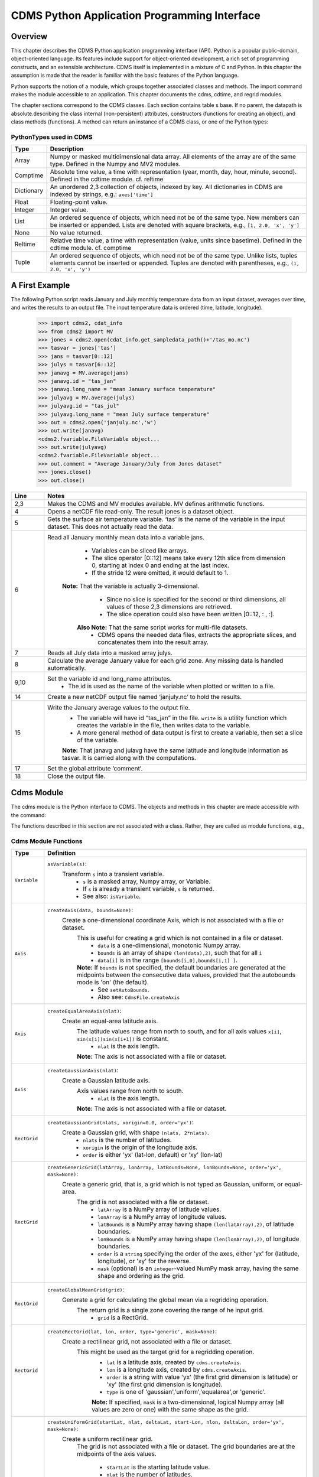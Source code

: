 ===============================================
 CDMS Python Application Programming Interface
===============================================

Overview
^^^^^^^^


.. highlight:: python
   :linenothreshold: 3

.. testsetup:: *

   import requests
   fnames = [ 'clt.nc', 'geos-sample', 'xieArkin-T42.nc', 'remap_grid_POP43.nc', 'remap_grid_T42.nc', 'rmp_POP43_to_T42_conserv.n', 'rmp_T42_to_POP43_conserv.nc', 'ta_ncep_87-6-88-4.nc', 'rmp_T42_to_C02562_conserv.nc' ]
   for file in fnames:
       url = 'https://cdat.llnl.gov/cdat/sample_data/'+file
       r = requests.get(url)
       open(file, 'wb').write(r.content)

.. testcleanup:: *

    import os
    fnames = [ 'clt.nc', 'geos-sample', 'xieArkin-T42.nc', 'remap_grid_POP43.nc', 'remap_grid_T42.nc', 'rmp_POP43_to_T42_conserv.n', 'rmp_T42_to_POP43_conserv.nc', 'ta_ncep_87-6-88-4.nc', 'rmp_T42_to_C02562_conserv.nc' ]
    for file in fnames:
       os.remove(file)


This chapter describes the CDMS Python application programming interface
(API). Python is a popular public-domain, object-oriented language. Its
features include support for object-oriented development, a rich set of
programming constructs, and an extensible architecture. CDMS itself is
implemented in a mixture of C and Python. In this chapter the assumption
is made that the reader is familiar with the basic features of the
Python language.

Python supports the notion of a module, which groups together associated
classes and methods. The import command makes the module accessible to
an application. This chapter documents the cdms, cdtime, and regrid
modules.

The chapter sections correspond to the CDMS classes. Each section
contains table
s base. If no parent, the datapath is absolute.describing
the class internal (non-persistent) attributes, constructors (functions
for creating an object), and class methods (functions). A method can
return an instance of a CDMS class, or one of the Python types:

PythonTypes used in CDMS
------------------------
.. csv-table:: 
   :header:  "Type", "Description"
   :widths:  10, 80
   :align:  left

   "Array",  "Numpy or masked multidimensional data array. All elements of the array are of the same type. Defined in the Numpy and MV2 modules."
   "Comptime", "Absolute time value, a time with representation (year, month, day, hour, minute, second). Defined in the cdtime module. cf. reltime" 
   "Dictionary","An unordered 2,3 collection of objects, indexed by key. All dictionaries in CDMS are indexed by strings, e.g.: ``axes['time']``"
   "Float", "Floating-point value."
   "Integer", "Integer value."
   "List", "An ordered sequence of objects, which need not be of the same type. New members can be inserted or appended. Lists are denoted with square brackets, e.g., ``[1, 2.0, 'x', 'y']``"
   "None", "No value returned."
   "Reltime", "Relative time value, a time with representation (value, units since basetime). Defined in the cdtime module. cf. comptime"
   "Tuple", "An ordered sequence of objects, which need not be of the same type. Unlike lists, tuples elements cannot be inserted or appended. Tuples are denoted with parentheses, e.g., ``(1, 2.0, 'x', 'y')``"

A First Example
^^^^^^^^^^^^^^^

The following Python script reads January and July monthly temperature
data from an input dataset, averages over time, and writes the results
to an output file. The input temperature data is ordered (time,
latitude, longitude).

..
   
   >>> import cdms2, cdat_info
   >>> from cdms2 import MV
   >>> jones = cdms2.open(cdat_info.get_sampledata_path()+'/tas_mo.nc')
   >>> tasvar = jones['tas']
   >>> jans = tasvar[0::12]
   >>> julys = tasvar[6::12]
   >>> janavg = MV.average(jans)
   >>> janavg.id = "tas_jan"
   >>> janavg.long_name = "mean January surface temperature"
   >>> julyavg = MV.average(julys)
   >>> julyavg.id = "tas_jul"
   >>> julyavg.long_name = "mean July surface temperature"
   >>> out = cdms2.open('janjuly.nc','w')
   >>> out.write(janavg)
   <cdms2.fvariable.FileVariable object...
   >>> out.write(julyavg)
   <cdms2.fvariable.FileVariable object...
   >>> out.comment = "Average January/July from Jones dataset"
   >>> jones.close()
   >>> out.close()


.. csv-table:: 
   :header:  "Line", "Notes"
   :widths:  10, 80

   "2,3", "Makes the CDMS and MV modules available. MV defines arithmetic functions."
   "4", "Opens a netCDF file read-only. The result jones is a dataset object."
   "5", "Gets the surface air temperature variable. ‘tas’ is the name of the variable in the input dataset. This does not actually read the data."
   "6", "Read all January monthly mean data into a variable jans. 
           * Variables can be sliced like arrays.
           * The slice operator [0::12] means take every 12th slice from dimension 0, starting at index 0 and ending at the last index.
           * If the stride 12 were omitted, it would default to 1. 
         **Note:** That the variable is actually 3-dimensional. 
           * Since no slice is specified for the second or third dimensions, all values of those 2,3 dimensions are retrieved. 
           * The slice operation could also have been written [0::12, : , :].
          **Also Note:** That the same script works for multi-file datasets. 
           * CDMS opens the needed data files, extracts the appropriate slices, and concatenates them into the result array."
   "7", "Reads all July data into a masked array julys."
   "8", "Calculate the average January value for each grid zone. Any missing data is handled automatically."
   "9,10", "Set the variable id and long\_name attributes. 
           * The id is used as the name of the variable when plotted or written to a file."
   "14", "Create a new netCDF output file named ‘janjuly.nc’ to hold the results."
   "15", "Write the January average values to the output file.
           * The variable will have id “tas\_jan” in the file. ``write`` is a utility function which creates the variable in the file, then writes data to the variable. 
           * A more general method of data output is first to create a variable, then set a slice of the variable. 
           **Note:** That janavg and julavg have the same latitude and longitude information as tasvar. It is carried along with the computations."
   "17", "Set the global attribute ‘comment’."
   "18", "Close the output file."




Cdms Module
^^^^^^^^^^^

The cdms module is the Python interface to CDMS. The objects and methods
in this chapter are made accessible with the command:

.. doctest::

   import cdms2


The functions described in this section are not associated with a class.
Rather, they are called as module functions, e.g.,

.. doctest::

    file = cdms2.open('sample.nc')



Cdms Module Functions
---------------------

.. csv-table::  
   :header:  "Type", "Definition"
   :widths:  10, 80
   :align: left


   "``Variable``", "``asVariable(s)``:
              Transform ``s`` into a transient variable.
                * ``s`` is a masked array, Numpy array, or Variable.
                * If ``s`` is already a transient variable, ``s`` is returned. 
                * See also: ``isVariable``."
   "``Axis``", "``createAxis(data, bounds=None)``:
            Create a one-dimensional coordinate Axis, which is not associated with a file or dataset. 
              This is useful for creating a grid which is not contained in a file or dataset.
                * ``data`` is a one-dimensional, monotonic Numpy array.
                * ``bounds`` is an array of shape ``(len(data),2)``, such that for all ``i``
                * ``data[i]`` is in the range ``[bounds[i,0],bounds[i,1] ]``.
              **Note:** If ``bounds`` is not specified, the default boundaries are generated at the midpoints between the consecutive data values, provided that the autobounds mode is 'on' (the default).
                  * See ``setAutoBounds``. 
                  * Also see: ``CdmsFile.createAxis``"
   "``Axis``", "``createEqualAreaAxis(nlat)``: 
            Create an equal-area latitude axis.  
              The latitude values range from north to south, and for all axis values ``x[i]``, ``sin(x[i])sin(x[i+1])`` is constant.
                 * ``nlat`` is the axis length. 
              **Note:** The axis is not associated with a file or dataset."
   "``Axis``", "``createGaussianAxis(nlat)``: 
            Create a Gaussian latitude axis. 
              Axis values range from north to south.
                 * ``nlat`` is the axis length.
              **Note:** The axis is not associated with a file or dataset."
   "``RectGrid``", "``createGaussianGrid(nlats, xorigin=0.0, order='yx')``:
              Create a Gaussian grid, with shape ``(nlats, 2*nlats)``. 
                 * ``nlats`` is the number of latitudes. 
                 * ``xorigin`` is the origin of the longitude axis. 
                 * ``order`` is either 'yx' (lat-lon, default) or 'xy' (lon-lat)"
   "``RectGrid``", "``createGenericGrid(latArray, lonArray, latBounds=None, lonBounds=None, order='yx', mask=None)``:
            Create a generic grid, that is, a grid which is not typed as Gaussian, uniform, or equal-area. 
              The grid is not associated with a file or dataset. 
                 * ``latArray`` is a NumPy array of latitude values.
                 * ``lonArray`` is a NumPy array of longitude values. 
                 * ``latBounds`` is a NumPy array having shape ``(len(latArray),2)``, of latitude boundaries. 
                 * ``lonBounds`` is a NumPy array having shape ``(len(lonArray),2)``, of longitude boundaries. 
                 * ``order`` is a ``string`` specifying the order of the axes, either 'yx' for (latitude, longitude), or 'xy' for the reverse.
                 * ``mask`` (optional) is an ``integer``-valued NumPy mask array, having the same shape and ordering as the grid."                 
   "``RectGrid``", "``createGlobalMeanGrid(grid)``:
             Generate a grid for calculating the global mean via a regridding operation. 
                The return grid is a single zone covering the range of he input grid. 
                 * ``grid`` is a RectGrid."
   "``RectGrid``", "``createRectGrid(lat, lon, order, type='generic', mask=None)``:
            Create a rectilinear grid, not associated with a file or dataset.
               This might be used as the target grid for a regridding operation. 
                 * ``lat`` is a latitude axis, created by ``cdms.createAxis``. 
                 * ``lon`` is a longitude axis, created by ``cdms.createAxis``. 
                 * ``order`` is a string with value 'yx' (the first grid dimension is latitude) or 'xy' (the first grid dimension is longitude). 
                 * ``type`` is one of 'gaussian','uniform','equalarea',or 'generic'. 
                 **Note:** If specified, ``mask`` is a two-dimensional, logical Numpy array (all values are zero or one) with the same shape as the grid."
   "``RectGrid``", "``createUniformGrid(startLat, nlat, deltaLat, start-Lon, nlon, deltaLon, order='yx', mask=None)``:
            Create a uniform rectilinear grid.  
               The grid is not associated with a file or dataset. 
               The grid boundaries are at the midpoints of the axis values. 
                  * ``startLat`` is the starting latitude value. 
                  * ``nlat`` is the number of latitudes. 
                  * If ``nlat`` is 1, the grid latitude boundaries will be ``startLat`` +/- ``deltaLat/2``.
                  * ``deltaLat`` is the increment between latitudes. 
                  * ``startLon`` is the starting longitude value.
                  * ``nlon`` is the number of longitudes. 
                  * If ``nlon`` is 1, the grid longitude boundaries will be ``startLon`` +/- ``deltaLon/2``.
                  * ``deltaLon`` is the increment between longitudes. 
                  * ``order`` is a string with value 'yx. (the first grid dimension is latitude) or .xy. (the first grid dimension is longitude).
                  **Note:** If specified, ``mask`` is a two-dimensional, logical Numpy array (all values are zero or one) with the same shape as the grid."
   "``Axis``", "``createUniformLatitudeAxis(startLat , nlat, deltaLat)``:
            Create a uniform latitude axis. 
               The axis boundaries are at the midpoints of the axis values. 
               The axis is designated as a circular latitude axis. 
                 * ``startLat`` is the starting latitude value.
                 * ``nlat`` is the number of latitudes.
                 * ``deltaLat`` is the increment between latitudes."
   "``RectGrid``","``createZonalGrid(grid)``:
            Create a zonal grid. 
               The output grid has the same latitude as the input grid, and a single longitude.
               This may be used to calculate zonal averages via a regridding operation. 
                 * ``grid`` is a RectGrid."
   "``Axis``", "``createUniformLongitudeAxis(startLon, nlon, delta-Lon)``: 
                Create a uniform longitude axis.
                   The axis boundaries are at the midpoints of the axis values. 
                   The axis is designated as a circular longitude axis. 
                     * ``startLon`` is the starting longitude value.
                     * ``nlon`` is the number of longitudes.
                     * ``deltaLon`` is the increment between longitudes."
   "``Variable``", "``createVariable(array, typecode=None, copy=0, savespace=0, mask=None, fill_value=None, grid=None, axes=None , attributes=None, id=None)``:"
   "``Integer``", "``getAutoBounds()``: 
              Get the current autobounds mode.
                 * Returns 0, 1, or 2.
                 * See ``setAutoBounds``."
   "``Integer``", "``isVariable(s)``: 
                     * Return ``1`` if ``s`` is a variable, ``0`` otherwise. 
                     * See also: ``asVariable``."
   "``Dataset``", "``open(url,mode='r')``: 
               Open or create a ``Dataset`` or ``CdmsFile``. 
                 * ``url`` is a Uniform Resource Locator, referring to a cdunif or XML file.
                 * If the URL has the extension '.xml' or '.cdml', a ``Dataset`` is returned, otherwise a ``CdmsFile`` is returned. 
                 * If the URL protocol is 'http', the file must be a '.xml' or '.cdml' file, and the mode must be 'r'. 
                 * If the protocol is 'file' or is omitted, a local file or dataset is opened.
                 * ``mode`` is the open mode.  See `Open Modes <#table-open-modes>`__
                **Example:**
                       Open an existing dataset: ``f = cdms.open('sampleset.xml')``

                **Example:** 
                       Create a netCDF file: ``f = cdms.open('newfile.nc','w')``"
   "``List``", "``order2index (axes, orderstring)``:
                Find the index permutation of axes to match order. 
                   * Return a list of indices.
                   * ``axes`` is a list of axis objects. 
                   * ``orderstring`` is defined as in ``orderparse``."
   "``List``", "``orderparse(orderstring)``: 
              Parse an order string. 
                * Returns a list of axes specifiers.
                 ``orderstring`` consists of:
                  * Letters t, x, y, z meaning time, longitude, latitude, level
                  * Numbers 0-9 representing position in axes
                  * Dash (-) meaning insert the next available axis here.
                  * The ellipsis ... meaning fill these positions with any remaining axes.
                  * (name) meaning an axis whose id is name"
   "``None``", "``setAutoBounds(mode)``: 
             Set autobounds mode.
               In some circumstances CDMS can generate boundaries for 1-D axes and rectilinear grids, when the bounds are not explicitly defined.
                 The autobounds mode determines how this is done:
                   * If ``mode`` is ``'grid'`` or ``2`` (the default), the ``getBounds`` method will automatically generate boundary information for an axis or grid if the axis is designated as a latitude or longitude axis, and the boundaries are not explicitly defined. 
                   * If ``mode`` is ``'on'`` or ``1``, the ``getBounds`` method will automatically generate boundary information for an axis or grid, if the boundaries are not explicitly defined.
                   * If ``mode`` is ``'off'`` or ``0``, and no boundary data is explicitly defined, the bounds will NOT be generated; the ``getBounds`` method will return ``None`` for the boundaries. 
                   **Note:** In versions of CDMS prior to V4.0, the default ``mode`` was ``'on'``."
   "``None``", "``setClassifyGrids(mode)``:
             Set the grid classification mode. 
                This affects how grid type is determined, for the purpose of generating grid boundaries.
                  * If ``mode`` is ``'on'`` (the default), grid type is determined by a grid classification method, regardless of the value of ``grid.get-Type()``.
                  * If ``mode`` is ``'off'``, the value of ``grid.getType()`` determines the grid type." 
   "``None``", "``writeScripGrid(path, grid, gridTitle=None)``:
             Write a grid to a SCRIP grid file. 
                * ``path`` is a string, the path of the SCRIP file to be created. 
                * ``grid`` is a CDMS grid object. It may be rectangular. ``gridTitle`` is a string ID for the grid."




Class Tags
----------
.. csv-table::  
   :header:  "Tag", "Class"
   :widths:  20, 20
   
   "‘axis’", "Axis"
   "‘database’", "Database"
   "‘dataset’", "Dataset, CdmsFile "
   "‘grid’", "RectGrid"
   "‘variable’", "Variable"
   "‘xlink’", "Xlink"


CdmsObj
^^^^^^^

A CdmsObj is the base class for all CDMS database objects. At the
application level, CdmsObj objects are never created and used directly.
Rather the subclasses of CdmsObj (Dataset, Variable, Axis, etc.) are the
basis of user application programming.

All objects derived from CdmsObj have a special attribute .attributes.
This is a Python dictionary, which contains all the external
(persistent) attributes associated with the object. This is in contrast
to the internal, non-persistent attributes of an object, which are
built-in and predefined. When a CDMS object is written to a file, the
external attributes are written, but not the internal attributes.

**Example**: get a list of all external attributes of obj.

.. doctest::


Attributes Common to All CDMS Objects
-------------------------------------

.. csv-table:: Attributes common to all CDMS objects
   :header:  "Type", "Name", "Definition"
   :widths:  20, 20, 50

   "Dictionary", "attributes", "External attribute dictionary for this object."


Getting and Setting Attributes
------------------------------
.. csv-table::  
   :header:  "Type", "Definition"
   :widths:  20, 80

   "various", "``value = obj.attname``
            Get an internal or external attribute value.
              * If the attribute is external, it is read from the database.
              * If the attribute is not already in the database, it is created as an external attribute. 
              **Note:**  Internal attributes cannot be created, only referenced."
   "various", "``obj.attname = value``
            Set an internal or external attribute value. 
               * If the attribute is external, it is written to the database."




CoordinateAxis
^^^^^^^^^^^^^^

A CoordinateAxis is a variable that represents coordinate information.
It may be contained in a file or dataset, or may be transient
(memoryresident). Setting a slice of a file CoordinateAxis writes to the
file, and referencing a file CoordinateAxis slice reads data from the
file. Axis objects are also used to define the domain of a Variable.

CDMS defines several different types of CoordinateAxis objects. See `MV module <#id3>`_
documents methods that are common to all CoordinateAxis
types. See `HorizontalGrid <#id4>`_ specifies methods that are unique to 1D
Axis objects.

CoordinateAxis Types
--------------------

.. csv-table:: 
   :header:  "Type", "Definition"
   :widths:  20, 80

   "``CoordinateAxis``", "A variable that represents coordinate information. 
                 *  Has subtypes ``Axis2D`` and ``AuxAxis1D``."
   "``Axis``", "A one-dimensional coordinate axis whose values are strictly monotonic.
                 * Has subtypes ``DatasetAxis``, ``FileAxis``, and ``TransientAxis``. 
                 * May be an index axis, mapping a range of integers to the equivalent floating point value. 
                 * If a latitude or longitude axis, may be associated with a ``RectGrid``."
   "``Axis2D``", "A two-dimensional coordinate axis, typically a latitude or longitude axis related to a ``CurvilinearGrid``. 
                 * Has subtypes ``DatasetAxis2D``, ``FileAxis2D``, and ``TransientAxis2D``."
   "``AuxAxis1D``", "A one-dimensional coordinate axis whose values need not be monotonic.
                 * Typically a latitude or longitude axis associated with a ``GenericGrid``.
                 * Has subtypes ``DatasetAuxAxis1D``, ``FileAuxAxis1D``, and ``TransientAuxAxis1D``. 
                 * An axis in a ``CdmsFile`` may be designated the unlimited axis, meaning that it can be extended in length after the initial definition. 
                 * There can be at most one unlimited axis associated with a ``CdmsFile``."

CoordinateAxis Internal Attributes
----------------------------------

.. csv-table:: 
   :header:  "Type", "Name", "Definition"
   :widths:  20, 20, 80

   "``Dictionary``", "``attributes``", "External attribute dictionary."
   "``String``", "``id``", "CoordinateAxis identifier."
   "``Dataset``", "``parent``", "The dataset which contains the variable."
   "``Tuple``", "``shape``", "The length of each axis."

Axis Constructors
-----------------

.. csv-table:: 
   :header:  "Constructor", "Description"
   :widths:  20, 80

   "``cdms.createAxis(data, bounds=None)``", "Create an axis which is not associated with a dataset or file. 
         * See `A First Example <#a-first-example>`_."
   "``Dataset.createAxis(name,ar)``", "Create an ``Axis`` in a ``Dataset``. (This function is not yet implemented.)"
   "``CdmsFile.createAxis(name,ar,unlimited=0)``", "Create an Axis in a ``CdmsFile``.
         * ``name`` is the string ``name`` of the ``Axis``. 
         * ``ar`` is a 1-D data array which defines the ``Axis`` values.
         * It may have the value ``None`` if an unlimited axis is being defined.
         * At most one ``Axis`` in a ``CdmsFile`` may be designated as being unlimited, meaning that it may be extended in length. 
       To define an axis as unlimited, either:
         * A) set ``ar`` to ``None``, and leave ``unlimited`` undefined, or
         * B) set ``ar`` to the initial 1-D array, and set ``unlimited`` to ``cdms.Unlitmited``
             * ``cdms.createEqualAreaAxis(nlat)``
             * See `A First Example`_.
             * ``cdms.createGaussianAxis(nlat)``
             * See `A First Example`_.
             * ``cdms.createUniformLatitudeAxis(startlat, nlat, deltalat)``
             * See `A First Example`_.
             * ``cdms.createUniformLongitudeAxis(startlon, nlon, deltalon)``
             * See `A First Example`_ ."


CoordinateAxis Methods
----------------------

.. csv-table:: 
   :header:  "Type", "Method", "Definition"
   :widths:  20, 20, 80
   :align: left
 

   "``Array``", "``array = axis[i:j]``", "Read a slice of data from the external file or dataset.
            * Data is returned in the physical ordering defined in the dataset. 
            * See `Variable Slice Operators <#table-variable-slice-operators>`_ for a description of slice operators."
   "``None``", "``axis[i:j] = array``", "Write a slice of data to the external file. 
            * Dataset axes are read-only."
   "``None``", "``assignValue(array)``", "Set the entire value of the axis. 
            * ``array`` is a Numpy array, of the same dimensionality as the axis."
   "``Axis``", "``clone(copyData=1)``", "Return a copy of the axis, as a transient axis.
            * If copyData is 1 (the default) the data itself is copied."
   "``None``", "``designateLatitude(persistent=0)``", "Designate the axis to be a latitude axis.
            * If persistent is true, the external file or dataset (if any) is modified. 
            * By default, the designation is temporary."
   "``None``", "``designateLevel(persistent=0)``", "Designate the axis to be a vertical level axis.
            * If persistent is true, the external file or dataset (if any) is modified. 
            * By default, the designation is temporary."
   "``None``", "``designateLongitude(persistent=0, modulo=360.0)``", "Designate the axis to be a longitude axis. 
            * ``modulo`` is the modulus value.
            * Any given axis value ``x`` is treated as equivalent to ``x + modulus``.
            * If ``persistent`` is true, the external file or dataset (if any) is modified. 
            * By default, the designation is temporary."
   "``None``", "``designateTime(persistent=0, calendar = cdtime.MixedCalendar)``", "Designate the axis to be a time axis. 
            * If ``persistent`` is true, the external file or dataset (if any) is modified.
            * By default, the designation is temporary. 
            * ``calendar`` is defined as in ``getCalendar()``."
   "``Array``", "``getBounds()``", "Get the associated boundary array. 
         The shape of the return array depends on the type of axis:
            * ``Axis``: ``(n,2)``
            * ``Axis2D``: ``(i,j,4)``
            * ``AuxAxis1D``: ``(ncell, nvert)`` where nvert is the maximum number of vertices of a cell.
         If the boundary array of a latitude or longitude 
            * ``Axis`` is not explicitly defined, and ``autoBounds`` mode is on, a default array is generated by calling ``genGenericBounds``. 
            * Otherwise if auto-Bounds mode is off, the return value is ``None``.
            * See ``setAutoBounds``."
   "``Integer``", "``getCalendar()``", "Returns the calendar associated with the ``(time)``\ axis.
          Possible return values, as defined in the ``cdtime`` module, are:
            * ``cdtime.GregorianCalendar``: the standard Gregorian calendar
            * ``cdtime.MixedCalendar``: mixed Julian/Gregorian calendar
            * ``cdtime.JulianCalendar``: years divisible by 4 are leap years
            * ``cdtime.NoLeapCalendar``: a year is 365 days
            * ``cdtime.Calendar360``: a year is 360 days
            * ``None``: no calendar can be identified
            **Note:**  If the axis is not a time axis, the global, file-related calendar is returned."
   "``Array``", "``getValue()``", "Get the entire axis vector."
   "``Integer``", "``isLatitude()``", "Returns true iff the axis is a latitude axis."
   "``Integer``", "``isLevel()``", "Returns true iff the axis is a level axis."
   "``Integer``", "``isLongitude()``", "Returns true iff the axis is a longitude axis."
   "``Integer``", "``isTime()``", "Returns true iff the axis is a time axis."
   "``Integer``", "``len(axis)``", "The length of the axis if one-dimensional.
            * If multidimensional, the length of the first dimension."
   "``Integer``", "``size()``", "The number of elements in the axis."
   "``String``", "``typecode()``", "The ``Numpy`` datatype identifier."

Axis Methods, Additional to CoordinateAxis
------------------------------------------

.. csv-table::  
   :header:  "Type", "Method", "Definition"
   :widths:  20, 20, 80
   :align: left


   "``List`` of component times", "``asComponentTime(calendar=None)``", "``Array`` version of ``cdtime tocomp``. 
          * Returns a ``List`` of component times."
   "``List`` of relative times", "``asRelativeTime()``", "``Array`` version of ``cdtime torel``.
          * Returns a ``List`` of relative times."
   "``None``", "``designateCircular(modulo, persistent=0)``", "Designate the axis to be circular. 
          * ``modulo`` is the modulus value.
          * Any given axis value ``x`` is treated as equivalent to ``x + modulus``.
          * If ``persistent`` is ``True``, the external file or dataset (if any) is modified.
          * By default, the designation is temporary."
   "``Integer``", "``isCircular()``", "Returns ``True`` if the axis has circular topology.
       An axis is defined as circular if:
          * ``axis.topology == 'circular'``, or
          * ``axis.topology`` is undefined, and the axis is a longitude. 
          * The default cycle for circular axes is 360.0"
   "``Integer``", "``isLinear()``", "Returns ``True`` if the axis has a linear representation."
   "``Tuple``", "``mapInterval(interval)``", "Same as ``mapIntervalExt``, but returns only the tuple ``(i,j)``, and ``wraparound`` is restricted to one cycle."
   "``(i,j,k)``", "``mapIntervalExt(interval)``", "Map a coordinate interval to an index
      ``interval``. ``interval`` is a tuple having one of the forms:
          * ``(x,y)``
          * ``(x,y,indicator)``
          * ``(x,y,indicator,cycle)``
          * ``None or ':'``
      Where ``x`` and ``y`` are coordinates indicating the interval ``[x,y]``, and:
          * ``indicator`` is a two or three-character string, where the first character is ``'c'`` if the interval is closed on the left, ``'o'`` if open, and the second character has the same meaning for the right-hand point. If present, the third character specifies how the interval should be intersected with the axis
          * ``'n'`` - select node values which are contained in the interval
          * ``'b'`` -select axis elements for which the corresponding cell boundary intersects the interval
          * ``'e'`` - same as n, but include an extra node on either side
          * ``'s'`` - select axis elements for which the cell boundary is a subset of the interval
          * The default indicator is ‘ccn’, that is, the interval is closed, and nodes in the interval are selected.
          * If ``cycle`` is specified, the axis is treated as circular with the given cycle value. 
          * By default, if ``axis.isCircular()`` is true, the axis is treated as circular with a default modulus of ``360.0``.
          * An interval of ``None`` or ``':'`` returns the full index interval of the axis.
          * The method returns the corresponding index interval as a 3tuple ``(i,j,k)``, where ``k`` is the integer stride, and ``[i.j)`` is the half-open index interval ``i <= k < j`` ``(i >= k > j if k < 0)``, or ``none`` if the intersection is empty.
          * For an axis which is circular (``axis.topology == 'circular'``), ``[i,j)`` is interpreted as follows, where ``n = len(axis)``
          * If ``0 <= i < n`` and ``0 <= j <= n``, the interval does not wrap around the axis endpoint.
          * Otherwise the interval wraps around the axis endpoint.
          * See also: ``mapinterval``, ``variable.subregion()``"
   "``transientaxis``", "``subaxis(i,j,k=1)``", "Create an axis associated with the integer range ``[i:j:k]``. 
          * The stride ``k`` can be positive or negative.
          * Wraparound is supported for longitude dimensions or those with a modulus attribute." 

Axis Slice Operators
--------------------

.. csv-table::  
   :header:  "Slice", "Definition"
   :widths:  50, 110

   "``[i]``", "The ``ith`` element, starting with index ``0``"
   "``[i:j]``", "The ``ith`` element through, but not including, element ``j``"
   "``[i:]``", "The ``ith`` element through and including the end"
   "``[:j]``", "The beginning element through, but not including, element ``j``"
   "``[:]``", "The entire array"
   "``[i:j:k]``", "Every ``kth`` element, starting at ``i``, through but not including ``j``"
   "``[-i]``", "The ``ith`` element from the end. ``-1`` is the last element.
     **Example:** a longitude axis has value
      * ``[0.0, 2.0, ..., 358.0]``
      *   of length ``180``
    Map the coordinate interval:    
           * ``-5.0 <= x < 5.0``  to index interval(s), with wraparound. the result index interval  
           * ``-2 <= n < 3`` wraps around, since     
           * ``-2 < 0``,  and has a stride of ``1`` 
           * this is equivalent to the two contiguous index intervals      
           *  ``2 <= n < 0`` and ``0 <= n < 3``"

Example 1
'''''''''''
::

    >>> axis.isCircular()
    >>> 1
    >>> axis.mapIntervalExt((-5.0,5.0,'co'))
    >>> (-2,3,1)



CdmsFile
^^^^^^^^
A ``CdmsFile`` is a physical file, accessible via the ``cdunif``
interface. netCDF files are accessible in read-write mode. All other
formats (DRS, HDF, GrADS/GRIB, POP, QL) are accessible read-only.

As of CDMS V3, the legacy cuDataset interface is also supported by
Cdms-Files. See “cu Module”.


CdmsFile Internal Attributes
----------------------------

.. csv-table::  
   :header:  "Type", "Name", "Definition"
   :widths:  20, 20, 80

   "``Dictionary``", "``attributes``", "Global, external file attributes"
   "``Dictionary``", "``axes``", "Axis objects contained in the file."
   "``Dictionary``", "``grids``", "Grids contained in the file."
   "``String``", "``id``", "File pathname."
   "``Dictionary``", "``variables``", "Variables contained in the file."

CdmsFile Constructors
---------------------

.. csv-table::  
   :header:  "Constructor", "Description"
   :widths:  50, 80
   :align: left

   "Constructor", "Description"
   "``fileobj = cdms.open(path, mode)``", "Open the file specified by path returning a CdmsFile object. 
         * ``path`` is the file pathname, a string. 
         * ``mode`` is the open mode indicator, as listed in `Open Modes <#table-open-modes>`_." 
   "``fileobj = cdms.createDataset(path)``", "Create the file specified by path, a string."

CdmsFile Methods
----------------

.. csv-table:: 
   :header:  "Type", "Method", "Definition"
   :widths:  10, 30, 80
   :align: left


   "``Transient-Variable``", "``fileobj(varname, selector)``", "Calling a ``CdmsFile`` object as a function reads the region of data specified by the ``selector``.
       The result is a transient variable, unless ``raw = 1`` is specified. 
       See `Selectors <#selectors>`_.
          **Example:** The following reads data for variable 'prc', year 1980:
              >>> f = cdms.open('test.nc')
              >>> x = f('prc', time=('1980-1','1981-1'))"
   "``Variable``, ``Axis``, or ``Grid``", "``fileobj['id']``", "Get the persistent variable, axis or grid object having the string identifier.
        This does not read the data for a variable.
          **Example:** The following gets the persistent variable
             >>> ``v``, equivalent to
             >>> ``v = f.variables['prc']``.
             >>> f = cdms.open('sample.nc')
             >>> v = f['prc']
          **Example:** The following gets the axis named time, equivalent to
             >>> ``t = f.axes['time']``.
             >>> ``t = f['time']``"
   "``None``", "``close()``", "Close the file."
   "``Axis``", "``copyAxis(axis, newname=None)``", "Copy ``axis`` values and attributes to a new axis in the file. 
         The returned object is persistent: it can be used to write axis data to or read axis data from the file.
            * If an axis already exists in the file, having the same name and coordinate values, it is returned.  
            * It is an error if an axis of the same name exists, but with different coordinate values.
            * ``axis`` is the axis object to be copied. 
            * ``newname``, if specified, is the string identifier of the new axis object. 
            * If not specified, the identifier of the input axis is used."
   "``Grid``", "``copyGrid(grid, newname=None)``", "Copy grid values and attributes to a new grid in the file. 
          The returned grid is persistent.
            * If a grid already exists in the file, having the same name and axes, it is returned.
            * An error is raised if a grid of the same name exists, having different axes. 
            * ``grid`` is the grid object to be copied. 
            * ``newname``, if specified is the string identifier of the new grid object. 
            * If unspecified, the identifier of the input grid is used."
   "``Axis``", "``createAxis(id,ar, unlimited=0)``", "Create a new ``Axis``.  
         This is a persistent object which can be used to read or write axis data to the file.
            * ``id`` is an alphanumeric string identifier, containing no blanks.  
            * ``ar`` is the one-dimensional axis array.
            * Set ``unlimited`` to ``cdms.Unlimited`` to indicate that the axis is extensible."
   "``RectGrid``", "``createRectGrid(id,lat, lon,order,type='generic', mask=None)``", "Create a ``RectGrid`` in the file.
         This is not a persistent object: the order, type, and mask are not written to the file. However, the grid may be used for regridding operations.  
            * ``lat`` is a latitude axis in the file.  
            * ``lon`` is a longitude axis in the file.  
            * ``order`` is a string with value ``'yx'`` (the latitude) or ``'xy'`` (the first grid dimension is longitude). 
            * ``type`` is one of ``'gaussian'``,\ ``'unif orm'``,\ ``'equalarea'`` , or ``'generic'``.
            * If specified, ``mask`` is a two-dimensional, logical Numpy array (all values are zero or one) with the same shape as the grid."
   "``Variable``", "``createVariable(Stringid,String datatype,Listaxes,fill_value=None)``", "Create a new Variable. 
         This is a persistent object which can be used to read or write variable data to the file.
           * ``id`` is a String name which is unique with respect to all other objects in the file.
           * ``datatype`` is an ``MV2`` typecode, e.g., ``MV2.Float``, ``MV2.Int``. 
           * ``axes`` is a list of Axis and/or Grid objects. 
           * ``fill_value`` is the missing value (optional)."
   "``Variable``", "``createVariableCopy(var, newname=None)``", "Create a new ``Variable``, with the   same name, axes, and attributes as the input variable.
        An error is raised if a variable of the same name exists in the file. 
           * ``var`` is the ``Variable`` to be copied. 
           * ``newname``, if specified is the name of the new variable. 
           * If unspecified, the returned variable has the same name as ``var``.
        **Note:** Unlike copyAxis, the actual data is not copied to the new variable."
   "``CurveGrid`` or ``Generic-Grid``", "``readScripGrid(self,whichGrid='destination',check-Grid=1)``", "Read a curvilinear or generic grid from a SCRIP netCDF file. 
         The file can be a SCRIP grid file or remapping file. 
           * If a mapping file, ``whichGrid`` chooses the grid to read, either ``'source'`` or ``'destination'``. 
           * If ``checkGrid`` is ``1`` (default), the grid cells are checked for convexity, and 'repaired' if necessary.  
           * Grid cells may appear to be nonconvex if they cross a ``0 / 2pi`` boundary. 
           * The repair consists of shifting the cell vertices to the same side modulo 360 degrees."
    "``None``", "``sync()``", "Writes any pending changes to the file."
    "``Variable``", "``write(var,attributes=None,axes=None, extbounds=None,id=None,extend=None, fill_value=None, index=None, typecode=None)``","Write a variable or array to the file. 
         The return value is the associated file variable.
           * If the variable does not exist in the file, it is first defined and all attributes written, then the data is written. 
           * By default, the time dimension of the variable is defined as the unlimited dimension of the file.
           *  If the data is already defined, then data is extended or overwritten depending on the value of keywords ``extend`` and ``index``, and the unlimited dimension values associated with ``var``.
           * ``var`` is a Variable, masked array, or Numpy array.
           * ``attributes`` is the attribute dictionary for the variable. The default is ``var.attributes``.
           * ``axes`` is the list of file axes comprising the domain of the variable.  
           * The default is to copy ``var.getAxisList()``.
           * ``extbounds`` is the unlimited dimension bounds. Defaults to ``var.getAxis(0).getBounds()``.
           * ``id`` is the variable name in the file.  Default is ``var.id``.
           * ``extend = 1`` causes the first dimension to be unlimited: iteratively writeable.  
           * The default is ``None``, in which case the first dimension is extensible if it is ``time.Set`` to ``0`` to turn off this behaviour.
           * ``fill_value`` is the missing value flag.
           * ``index`` is the extended dimension index to write to. The default index is determined by lookup relative to the existing extended dimension.
           **Note:** Data can also be written by setting a slice of a file variable, and attributes can be written by setting an attribute of a file variable."

CDMS Datatypes
--------------

.. csv-table::  
   :header:  "CDMS Datatype", "Definition"
   :widths:  20, 30

    "``CdChar``", "character"
    "``CdDouble``", "double-precision floating-point"
    "``CdFloat``", "floating-point"
    "``CdInt``", "integer"
    "``CdLong``", "long integer"
    "``CdShort``", "short integer"


Database
^^^^^^^^
A Database is a collection of datasets and other CDMS objects. It
consists of a hierarchical collection of objects, with the database
being at the root, or top of the hierarchy. A database is used to:

-  search for metadata
-  access data
-  provide authentication and access control for data and metadata

The figure below illustrates several important points:

-  Each object in the database has a relative name of the form tag=id.
   The id of an object is unique with respect to all objects contained
   in the parent.

-  The name of the object consists of its relative name followed by the
   relative name(s) of its antecedent objects, up to and including the
   database name. In the figure below, one of the variables has name
   ``"variable=ua,dataset=ncep_reanalysis_mo,database=CDMS"``.

-  Subordinate objects are thought of as being contained in the parent.
   In this example, the database ‘CDMS’ contains two datasets, each of
   which contain several variables.

%|Diagram 1|

Figure 1


Overview
--------------

To access a database:

#. Open a connection. 
   The connect method opens a database connection. 
   Connect takes a database URI and returns a database object:
   ``db=cdms.connect("ldap://dbhost.llnl.gov/database=CDMS,ou=PCMDI,o=LLNL,c=US")``

#. Search the database, locating one or more datasets, variables, and/or
   other objects.

   The database searchFilter method searches the database. A single
   database connection may be used for an arbitrary number of searches.

   **Example**: Find all observed datasets

   ``result = db.searchFilter(category="observed",tag="dataset")``

   Searches can be restricted to a subhierarchy of the database.

   **Example:** Search just the dataset ``'ncep_reanalysis_mo'``:

   ``result = db.searchFilter(relbase="dataset=ncep_reanalysis")``

#. Refine the search results if necessary. The result of a search can be
   narrowed with the searchPredicate method.
#. Process the results. A search result consists of a sequence of
   entries. Each entry has a name, the name of the CDMS object, and an
   attribute dictionary, consisting of the attributes located by the
   search:

   `` for entry in result:   print entry.name, entry.attributes``

#. Access the data. The CDMS object associated with an entry is obtained
   from the getObject method:

   ``obj = entry.getObject()``

   If the id of a dataset is known, the dataset can be opened directly
   with the open method:

   ``dset = db.open("ncep_reanalysis_mo")``

#. Close the database connection:

   ``db.close()``

Database Internal Attributes
----------------------------


.. csv-table::  
   :header:  "Type", "Name", "Summary"
   :widths:  20, 20, 80

    "``Dictionary``", "``attributes``", "Database attribute dictionary"
    "``LDAP``", "``db``", "(LDAP only) LDAP database object"
    "``String``", "``netloc``", "Hostname, for server-based databases"
    "``String``", "``path``", "path name"
    "``String``", "``uri``", "Uniform Resource Identifier"


Database Constructors
---------------------

.. csv-table::  
   :header:  "Constructor", "Description"
   :widths:  30, 80
   :align: left


    "``db = cdms.connect(uri=None, user='', password='')``", "Connect to the database. 
       * ``uri`` is the Universal Resource Indentifier of the database. 
       * The form of the URI depends on the implementation of the database.
       * For a Lightweight Directory Access Protocol (LDAP) database, the form is: ``ldap://host[:port]/dbname``.
       For example, if the database is located on host dbhost.llnl.gov, and is named ``'database=CDMS,ou=PCMDI,o=LLNL,c=US'``, the URI is: 
          * ``ldap://dbhost.llnl.gov/database=CDMS,ou=PCMDI,o=LLNL,c=US``.
          * If unspecified, the URI defaults to the value of environment variable CDMSROOT. 
          * ``user`` is the user ID. If unspecified, an anonymous connection is made. 
          * ``password`` is the user password. 
          **Note:** A password is not required for an anonymous connection"

Database Methods
----------------

.. csv-table::  
   :header:  "Type", "Method", "Definition"
   :widths:  20, 30, 80

    "None", "``close()``", "Close a database"
    "List", "``listDatasets()``", "Return a list of the dataset IDs in this database. A dataset ID can be passed to the ``open`` command."
    "Dataset", "``open(dsetid, mode='r')``", "Open a dataset.
          * ``dsetid`` is the string dataset identifier
          * ``mode`` is the open mode, 'r' - read-only, 'r+' - read-write, 'w' - create.
          * ``openDataset`` is a synonym for ``open``."
    "SearchResult","``searchFilter(filter=None, tag=None, relbase=None, scope=Subtree, attnames=None, timeout=None)``","Search a CDMS database.
          * ``filter`` is the string search filter.
          *  Simple filters have the form 'tag = value'. 
          * Simple filters can be combined using logical operators '&', '\|', '!' in prefix notation.
          **Example:**
             * The filter ``'(&(objec)(id=cli))'`` finds all variables named 'cli'.
             * A formal definition of search filters is provided in the following section.
             * ``tag`` restricts the search to objects with that tag ('dataset' | 'variable' | 'database' | 'axis' | 'grid').
             * ``relbase`` is the relative name of the base object of the search. The search is restricted to the base object and all objects below it in the hierarchy.
          **Example:**
              To search only dataset 'ncep_reanalysis_mo', specify:
               * ``relbase='dataset=ncep_reanalysis_mo'``
              o search only variable 'ua' in 'ncep_reanalysis_mo', use:
               * ``relbase='variable=ua, dataset=ncep_reanalysis_mo'``
         If no base is specified, the entire database is searched. See the ``scope`` argument also.
            * ``scope`` is the search scope (**Subtree** | **Onelevel** | **Base**).
            *  **Subtree** searches the base object and its descendants.
            *  **Onelevel** searches the base object and its immediate descendants.
            *  **Base** searches the base object alone.
            * The default is **Subtree**.
            * ``attnames``: list of attribute names.  Restricts the attributes returned.
            *  If ``None``, all attributes are returned. 
            * Attributes 'id' and 'objectclass' are always included in the list.
            * ``timeout``: integer number of seconds before timeout. The default is no timeout."


------------

.. highlight:: python
   :linenothreshold: 0

Searching a Database
--------------------------

.. csv-table::  
   :header:  "Type", "Name", "Summary"
   :widths:  20, 20, 80

    "``Dictionary``", "``attributes``", "Database attribute dictionary"
    "``LDAP``", "``db``", "(LDAP only) LDAP database object"
    "``String``", "``netloc``", "Hostname, for server-based databases"
    "``String``", "``path``", "path name"
    "``String``", "``uri``", "Uniform Resource Identifier"

:: 

  (id = ncep*)
  (project = AMIP2)

**Note:**  Simple filters can be combined with the logical operators '&', '|', '!'. For example,

     * ``mode``, is the open mode, 'r' - read-only, 'r+' - read-write, 'w' - create.

(&(id = bmrc*)(project = AMIP2))


     * To search only dataset 'ncep_reanalysis_mo', specify:
     * ``relbase='dataset=ncep_reanalysis_mo'``
     * To search only variable 'ua' in 'ncep_reanalysis_mo', use:
     * ``relbase='variable=ua, dataset=ncep_reanalysis_mo'``
     If no base is specified, the entire database is searched. See the ``scope`` argument also.

     * ``scope`` is the search scope (**Subtree** | **Onelevel** | **Base**).
     *  **Subtree** searches the base object and its descendants.
     *  **Onelevel** searches the base object and its immediate descendants.
     *  **Base**\ searches the base object alone.
     * The default is **Subtree**.
     * ``attnames``: list of attribute names.  Restricts the attributes returned. If ``None``, all attributes are returned. Attributes 'id' and 'objectclass' are always included in the list.
     * ``timeout``: integer number of seconds before timeout. The default is no timeout."


::

    >>> (&(id = bmrc*)(project = AMIP2))


Matches all objects with id starting with bmrc, and a project attribute
with value ‘AMIP2’.

Formally, search filters are strings defined as follows:

::


Attribute names are defined in the chapter on “Climate Data Markup
Language (CDML)”. In addition, some special attributes are
defined for convenience:

-  ``category`` is either “experimental” or “observed”
-  ``parentid`` is the ID of the parent dataset
-  ``project`` is a project identifier, e.g., “AMIP2”
-  ``objectclass`` is the list of tags associated with the object.

The set of objects searched is called the search scope. The top object
in the hierarchy is the base object. By default, all objects in the
database are searched, that is, the database is the base object. If the
database is very large, this may result in an unnecessarily slow or
inefficient search. To remedy this the search scope can be limited in
several ways:

-  The base object can be changed.
-  The scope can be limited to the base object and one level below, or
   to just the base object.
-  The search can be restricted to objects of a given class (dataset,
   variable, etc.)
-  The search can be restricted to return only a subset of the object
   attributes
-  The search can be restricted to the result of a previous search.
-  A search result is accessed sequentially within a for loop:

::

    >>> result = db.searchFilter('(&(category=obs*)(id=ncep*))')
    >>> for entry in result:
    >>>    print entry.name

Search results can be narrowed using ``searchPredicate``. In the
following example, the result of one search is itself searched for all
variables defined on a 94x192 grid:

::

    >>> result = db.searchFilter('parentid=ncep*',tag="variable")
    >>> len(result)
    65
    >>> result2 = result.searchPredicate(lambda x: 
    >>> 
    x.getGrid().shape==(94,192))
    >>> len(result2)
    3
    >>> for entry in result2: print entry.name
    variable=rluscs,dataset=ncep_reanalysis_mo,database=CDMS,ou=PCMDI,
    >>> 
          o=LLNL, c=US
    variable=rlds,dataset=ncep_reanalysis_mo,database=CDMS,ou=PCMDI,
    >>> 
          o=LLNL, c=US
    variable=rlus,dataset=ncep_reanalysis_mo,database=CDMS,ou=PCMDI,
    >>> 
          o=LLNL, c=US



SearchResult Methods
--------------------

.. csv-table::  
   :header:  "Type", "Method", "Definition"
   :widths:  20, 30, 80

    "ResultEntry", "``[i]``", "Return the i-th search result. Results can also be returned in a for loop: ``for entry in db.searchResult(tag='dataset'):``"
    "Integer", "``len()``", "Number of entries in the result."
    "SearchResult", "``searchPredicate(predicate, tag=None)``", "Refine a search result, with a predicate search. 
        * ``predicate`` is a function which takes a single CDMS object and returns true (1) if the object satisfies the predicate, 0 if not. 
        * ``tag`` restricts the search to objects of the class denoted by the tag.
        **Note:**: In the current implementation, ``searchPredicate`` is much less efficient than ``searchFilter``. For best performance, use ``searchFilter`` to narrow the scope of the search, then use ``searchPredicate`` for more general searches."

A search result is a sequence of result entries. Each entry has a string
name, the name of the object in the database hierarchy, and an attribute
dictionary. An entry corresponds to an object found by the search, but
differs from the object, in that only the attributes requested are
associated with the entry. In general, there will be much more
information defined for the associated CDMS object, which is retrieved
with the ``getObject`` method.


ResultEntry Attributes
----------------------

.. csv-table::  
   :header:  "Type", "Method", "Definition"
   :widths:  20, 30, 80

    "String", "``name``", "The name of this entry in the database."
    "Dictionary", "``attributes``", "The attributes returned from the search. ``attributes[key]`` is a list of all string values associated with the key"


ResultEntry Methods
-------------------

.. csv-table::  
   :header:  "Type", "Method", "Definition"
   :widths:  20, 30, 80

    "``CdmsObj``", "``getObject()``", "Return the CDMS object associated with this entry.
        **Note:** For many search applications it is unnecessary to access the associated CDMS object. For best performance this function should be used only when necessary, for example, to retrieve data associated with a variable."
    "``CdmsObj``", "``getObject()``", "Return the CDMS object associated with this entry.
        **Note:** For many search applications it is unnecessary to access the associated CDMS object. For best performance this function should be used only when necessary, for example, to retrieve data associated with a variable."

Accessing Data
--------------------

To access data via CDMS:

#. Locate the dataset ID. This may involve searching the metadata.
#. Open the dataset, using the open method.
#. Reference the portion of the variable to be read.

In the next example, a portion of variable ‘ua’ is read from dataset
‘ncep_reanalysis_mo’:

::

    >>> dset = db.open('ncep_reanalysis_mo')
    >>> ua = dset.variables['ua']
    >>> data = ua[0,0]


Examples of Database Searches
-----------------------------------

In the following examples, db is the database opened with:

::

    >>> db = cdms.connect()

This defaults to the database defined in environment variable
``CDMSROOT``.

**Example:** List all variables in dataset ‘ncep\_reanalysis\_mo’:

::

    >>> for entry in db.searchFilter(filter = "parentid=ncep_reanalysis_mo", tag = "variable"):
    >>>    print entry.name


**Example:** Find all axes with bounds defined:



**Example:** Locate all GDT datasets:

::

    >>> for entry in db.searchFilter(filter="Conventions=GDT*",tag="dataset"):
    >>>    print entry.name

**Example:** Find all variables with missing time values, in observed datasets:

   >>> for entry in db.searchFilter(filter = "(&(project=CMIP2)(id=hfss))", tag = "variable"):
   >>>    print entry.getObject().parent.id

**Example:** Find all observed variables on 73x144 grids:


**Example:** Find all CMIP2 datasets having a variable with id “hfss”:

::

   >>> print len(db.searchFilter(tag="database")),"database"
   >>> print len(db.searchFilter(tag="dataset")),"datasets"
   >>> print len(db.searchFilter(tag="variable")),"variables"
   >>> print len(db.searchFilter(tag="axis")),"axes"

**Example:** Find all observed variables on 73x144 grids:

::

    "Dictionary", "``attributes``", "Dataset external attributes."
    "Dictionary", "``axes``", "Axes contained in the dataset."
    "String", "``datapath``", "Path of data files, relative to the parent database. If no parent, the datapath is absolute."
    "Dictionary", "``grids``", "Grids contained in the dataset."
    "String", "``mode``", "Open mode."
    "Database", "``parent``", "Database which contains this dataset. If the dataset is not part of a database, the value is ``None``."
    "String", "``uri``", "Uniform Resource Identifier of this dataset."
    "Dictionary", "``variables``", "Variables contained in the dataset."
    "Dictionary", "``xlinks``", "External links contained in the dataset."

**Example:** Find all observed variables with more than 1000 timepoints:

::

   "‘r’", "read-only"
   "‘r+’", "read-write"
   "‘a’", "read-write. Open the file if it exists, otherwise create a new file"
   "‘w’", "Create a new file, read-write"

**Example:** Find the total number of each type of object in the database:

       * f = cdms.open('test.  xml')

       * x = f('prc', time=('1980-1','1981-1'))"
    "Variable, Axis, or Grid", "``datasetobj['id']``", "The square bracket operator applied to a dataset gets the persistent variable, axis or grid object having the string identifier. This does not read the data for a variable. Returns ``None`` if not found.


Dataset
^^^^^^^
A Dataset is a virtual file. It consists of a metafile, in CDML/XML
representation, and one or more data files.

As of CDMS V3, the legacy cuDataset interface is supported by Datasets.
See “cu Module".


Dataset Internal Attributes
---------------------------

.. csv-table:: 
   :header:  "Type", "Name", "Description"
   :widths:  20, 30, 80

    "Dictionary", "``attributes``", "Dataset external attributes."
    "Dictionary", "``axes``", "Axes contained in the dataset."
    "String", "``datapath``", "Path of data files, relative to the parent database. If no parent, the datapath is absolute."
    "Dictionary", "``grids``", "Grids contained in the dataset."
    "String", "``mode``", "Open mode."
    "Database", "``parent``", "Database which contains this dataset. If the dataset is not part of a database, the value is ``None``."
    "String", "``uri``", "Uniform Resource Identifier of this dataset."
    "Dictionary", "``variables``", "Variables contained in the dataset."
    "Dictionary", "``xlinks``", "External links contained in the dataset."

Dataset Constructors
--------------------

.. csv-table::  
   :header:  "Constructor", "Description"
   :widths:  50, 80
   :align: left

    "``datasetobj = cdms.open(String uri, String mode='r')``", "Open the dataset specified by the Universal Resource Indicator, a CDML file. Returns a Dataset object. mode is one of the indicators listed in `Open Modes <#table-open-modes>`__ . ``openDataset`` is a synonym for ``open``"


Open Modes
----------

.. csv-table:: 
   :header:  "Mode", "Definition"
   :widths:  50, 70
   :align: left

   "‘r’", "read-only"
   "‘r+’", "read-write"
   "‘a’", "read-write. Open the file if it exists, otherwise create a new file"
   "‘w’", "Create a new file, read-write"


Dataset Methods
---------------

.. csv-table::  
   :header:  "Type", "Definition", "Description"
   :widths:  30, 30, 80

    "Transient-Variable", "``datasetobj(varname, selector)``", "Calling a Dataset object as a function reads the region of data defined by the selector. The result is a transient variable, unless ``raw = 1`` is specified. See 'Selectors'.
        **Example:** The following reads data for variable 'prc', year 1980:

           * f = cdms.open('test.  xml')
           * x = f('prc', time=('1980-1','1981-1'))"

    "Variable, Axis, or Grid", "``datasetobj['id']``", "The square bracket operator applied to a dataset gets the persistent variable, axis or grid object having the string identifier. This does not read the data for a variable. Returns ``None`` if not found.
        **Example:**
           * f = cdms.open('sampl e.xml')
           * v = f['prc']
           * gets the persistent variable v, equivalent to ``v =f.variab les['prc']``.
        **Example:**
           ``t = f['time']`` gets the axis named 'time', equivalent to ``t = f.axes['time']``"
    "``None``", "``close()``", "Close the dataset."
    "``RectGrid``", "``createRectGrid(id, lat, lon,order, type='generic', mask=None)``", "Create a RectGrid in the dataset. This is not a persistent object: the order, type, and mask are not written to the dataset. However, the grid may be used for regridding operations.
           * ``lat`` is a latitude axis in the dataset.
           * ``lon`` is a longitude axis in the dataset.
           * ``order`` is a string with value 'yx' (the first grid dimension is latitude) or 'xy' (the first grid dimension is longitude).
           * ``type`` is one of 'gaussian','uniform','eq ualarea',or 'generic'
           * If specified, ``mask`` is a two-dimensional, logical Numpy array (all values are zero or one) with the same shape as the grid."
    "Axis", "``getAxis(id)``", "Get an axis object from the file or dataset.
           * ``id`` is the string axis identifier."
    "Grid", "``getGrid(id)``", "Get a grid object from a file or dataset.
           * ``id`` is the string grid identifier."
    "List", "``getPaths()``", "Get a sorted list of pathnames of datafiles which comprise the dataset. This does not include the XML metafile path, which is stored in the .uri attribute."
    "Variable", "``getVariable(id)``", "Get a variable object from a file or dataset.
           * ``id`` is the string variable identifier."
    "CurveGrid or GenericGrid", "``readScripGrid(self, whichGrid='destination', check-orGeneric-Grid=1)``", "Read a curvilinear orgeneric grid from a SCRIP dataset. The dataset can be a SCRIP grid file or remappingfile.
           * If a mapping file, ``whichGrid`` chooses the grid to read, either ``'source'`` or ``'destination'``.
           * If ``checkGrid`` is 1 (default), the grid cells are checked for convexity, and 'repaired' if necessary.  Grid cells may appear to be nonconvex if they cross a ``0 / 2pi`` boundary. The repair consists of shifting the cell vertices to the same side modulo 360 degrees."
    "None", "``sync()``", "Write any pending changes to the dataset."


MV Module
^^^^^^^^^

The fundamental CDMS data object is the variable. A variable is
comprised of:

-  a masked data array, as defined in the NumPy MV2 module.
-  a domain: an ordered list of axes and/or grids.
-  an attribute dictionary.

The MV module is a work-alike replacement for the MV2 module, that
carries along the domain and attribute information where appropriate. MV
provides the same set of functions as MV2. However, MV functions generate
transient variables as results. Often this simplifies scripts that
perform computation. MV2 is part of the Python Numpy package,
documented at http://www.numpy.org.

MV can be imported with the command:

::

    >>> import MV

The command

::

    >>> from MV import *


Allows use of MV commands without any prefix.

Table `Variable Constructors in module MV <#table-variable-constructors-in-module-mv>`_,  lists the constructors in MV. All functions return
a transient variable. In most cases the keywords axes, attributes, and
id are available. Axes is a list of axis objects which specifies the
domain of the variable. Attributes is a dictionary. id is a special
attribute string that serves as the identifier of the variable, and
should not contain blanks or non-printing characters. It is used when
the variable is plotted or written to a file. Since the id is just an
attribute, it can also be set like any attribute:

::

    >>> var.id = 'temperature'

For completeness MV provides access to all the MV2 functions. The
functions not listed in the following tables are identical to the
corresponding MV2 function: ``allclose``, ``allequal``,
``common_fill_value``, ``compress``, ``create_mask``, ``dot``, ``e``,
``fill_value``, ``filled``, ``get_print_limit``, ``getmask``,
``getmaskarray``, ``identity``, ``indices``, ``innerproduct``, ``isMV2``,
``isMaskedArray``, ``is_mask``, ``isarray``, ``make_mask``,
``make_mask_none``, ``mask_or``, ``masked``, ``pi``, ``put``,
``putmask``, ``rank``, ``ravel``, ``set_fill_value``,
``set_print_limit``, ``shape``, ``size``. See the documentation at
http://numpy.sourceforge.net for a description of these functions.

  

Variable  Constructors in Module MV
-----------------------------------

.. tabularcolumns:: |l|r|


.. csv-table:: 
   :header:  "Constructor", "Description"
   :widths:  50, 80
   :align: left

    "``arrayrange(start, stop=None, step=1, typecode=None, axis=None, attributes=None, id=None)``", "Just like ``MV2.arange()`` except it returns a variable whose type can be specfied by the keyword argument typecode. The axis, attribute dictionary, and string identifier of the result variable may be specified. **Synonym:** ``arange``"
    "``masked_array(a, mask=None, fill_value=None, axes=None, attributes=None, id=None)``", "Same as MV2.masked_array but creates a variable instead. If no axes are specified, the result has default axes, otherwise axes is a list of axis objects matching a.shape."
    "``masked_object(data,value, copy=1,savespace=0,axes=None, attributes=None, id=None)``", "Create variable masked where exactly data equal to value. Create the variable with the given list of axis objects, attribute dictionary, and string id."
    "``masked_values(data,value, rtol=1e-05, atol=1e-08, copy=1, savespace=0, axes=None, attributes=None, id=None)``", "Constructs a variable with the given list of axes and attribute dictionary, whose mask is set at those places where ``abs(data - value) > atol + rtol * abs(data)``. This is a careful way of saying that those elements of the data that have value = value (to within a tolerance) are to be treated as invalid. If data is not of a floating point type, calls masked_object instead."
    "``ones(shape, typecode='l',savespace=0,axes=none, attributes=none, id=none)``", "Return an array of all ones of the given length or shape."
    "``reshape(a,newshape, axes=none, attributes=none, id=none)``", "Copy of a with a new shape."
    "``resize(a,newshape, axes=none, attributes=none, id=none)``", "Return a new array with the specified shape. the original arrays total size can be any size."
    "``zeros(shape,typecode='l',savespace=0, axes=none, attributes=none, id=none)``", "An array of all zeros of the given length or shape"



The following table describes the MV non-constructor functions. with the
exception of argsort, all functions return a transient variable.


MV Functions
------------
.. csv-table::   
   :header:  "Function", "Description"
   :widths:  50,  80
   :align: left

    "``argsort(x, axis=-1, fill_value=None)``", "Return a Numpy array of indices for sorting along a given axis."
    "``asarray(data, typecode=None)``", "Same as ``cdms.createVariable(data, typecode, copy=0)``.
        * This is a short way of ensuring that something is an instance of a variable of a given type before proceeding, as in ``data = asarray(data)``.
        *  Also see the variable ``astype()`` function."
    "``average(a, axis=0, weights=None)``", "Computes the average value of the non-masked elements of x along the selected axis.
        * If weights is given, it must match the size and shape of x, and the value returned is: ``sum(a*weights)/sum(weights)``
        * In computing these sums, elements that correspond to those that are masked in x or weights are ignored."
    "``choose(condition, t)``", "Has a result shaped like array condition. 
        * ``t`` must be a tuple of two arrays ``t1`` and ``t2``. 
        * Each element of the result is the corresponding element of ``t1``\ where ``condition`` is true, and the corresponding element of ``t2`` where ``condition`` is false. 
        * The result is masked where ``condition`` is masked or where the selected element is masked."
    "``concatenate(arrays, axis=0, axisid=None, axisattributes=None)``", "Concatenate the arrays along the given axis. Give the extended axis the id and attributes provided - by default, those of the first array."
    "``count(a, axis=None)``", "Count of the non-masked elements in ``a``, or along a certain axis."
    "``isMaskedVariable(x)``", "Return true if ``x`` is an instance of a variable."
    "``masked_equal(x, value)``", "``x`` masked where ``x`` equals the scalar value. For floating point values consider ``masked_values(x, value)`` instead."
    "``masked_greater(x, value)``", "``x`` masked where ``x > value``"
    "``masked_greater_equal(x, value)``", "``x`` masked where ``x >= value``"
    "``masked_less(x, value)``", "``x`` masked where ``x &lt; value``"
    "``masked_less_equal(x, value)``", "``x`` masked where ``x &le; value``"
    "``masked_not_equal(x, value)``", "``x`` masked where ``x != value``"
    "``masked_outside(x, v1, v2)``", "``x`` with mask of all values of ``x`` that are outside ``[v1,v2]``"
    "``masked_where(condition, x, copy=1)``", "Return ``x`` as a variable masked where condition is true.
       * Also masked where ``x`` or ``condition`` masked. 
       * ``condition`` is a masked array having the same shape as ``x``."
    "``maximum(a, b=None)``", "Compute the maximum valid values of ``x`` if ``y`` is ``None``; with two arguments, return the element-wise larger of valid values, and mask the result where either ``x`` or ``y`` is masked."
    "``minimum(a, b=None)``", "Compute the minimum valid values of ``x`` if ``y`` is None; with two arguments, return the element-wise smaller of valid values, and mask the result where either ``x`` or ``y`` is masked."
    "``outerproduct(a, b)``", "Return a variable such that ``result[i, j] = a[i] * b[j]``. The result will be masked where ``a[i]`` or ``b[j]`` is masked."
    "``power(a, b)``", "``a**b``"
    "``product(a, axis=0, fill_value=1)``", "Product of elements along axis using ``fill_value`` for missing elements."
    "``repeat(ar, repeats, axis=0)``", "Return ``ar`` repeated ``repeats`` times along ``axis``. ``repeats`` is a sequence of length ``ar.shape[axis]`` telling how many times to repeat each element."
    "``set_default_fill_value(value_type, value)``", "Set the default fill value for ``value_type`` to ``value``. 
       * ``value_type`` is a string: ‘real’,’complex’,’character’,’integer’,or ‘object’.
       * ``value`` should be a scalar or single-element array."
    "``sort(ar, axis=-1)``", "Sort array ``ar`` elementwise along the specified axis. The corresponding axis in the result has dummy values."
    "``sum(a, axis=0, fill_value=0)``", "Sum of elements along a certain axis using ``fill_value`` for missing."
    "``take(a, indices, axis=0)``", "Return a selection of items from ``a``. See the documentation in the Numpy manual."
    "``transpose(ar, axes=None)``", "Perform a reordering of the axes of array ar depending on the tuple of indices axes; the default is to reverse the order of the axes."
    "``where(condition, x, y)``", "``x`` where ``condition`` is true, ``y`` otherwise"


HorizontalGrid
^^^^^^^^^^^^^^

A HorizontalGrid represents a latitude-longitude coordinate system. In
addition, it optionally describes how lat-lon space is partitioned into
cells. Specifically, a HorizontalGrid:

-  consists of a latitude and longitude coordinate axis.
-  may have associated boundary arrays describing the grid cell
   boundaries,
-  may optionally have an associated logical mask.

CDMS supports several types of HorizontalGrids:


Grids
-----

.. csv-table:: 
   :header:  "Grid Type", "Definition"
   :widths:  50,  80
   :align: left

    "``RectGrid``", "Associated latitude an longitude are 1-D axes, with strictly monotonic values."
    "``GenericGrid``", "Latitude and longitude are 1-D auxiliary coordinate axis (AuxAxis1D)"


HorizontalGrid Internal Attribute
---------------------------------

.. csv-table::  
   :header:  "Type", "Name", "Definition"
   :widths:  30, 30,  100
   :align: left

    "Dictionary","``attributes``", "External attribute dictionary."
    "String", "``id``", "The grid identifier."
    "Dataset or CdmsFile", "``parent``", "The dataset or file which contains the grid."
    "Tuple", "``shape``", "The shape of the grid, a 2-tuple"

     

RectGrid Constructors
---------------------

.. csv-table:: 
   :header:  "Constructor", "Description"
   :widths:  30, 80
   :align: left


    "``cdms.createRectGrid(lat, lon, order, type='generic', mask=None)``", "Create a grid not associated with a file or dataset. See `A First Example`_" 
    "``CdmsFile.createRectGrid(id, lat, lon, order, type='generic', mask=None)``", "Create a grid associated with a file. See `CdmsFile Constructors <#table-cdmsfile-constructors>`_"
    "``Dataset.createRectGrid(id, lat, lon, order, type='generic', mask=None)``", "Create a grid associated with a dataset. See `Dataset Constructors <#table-dataset-constructors>`_ " 
    "``cdms.createGaussianGrid(nlats, xorigin=0.0, order='yx')``", "See `A First Example`_"
    "``cdms.createGenericGrid(latArray, lonArray, latBounds=None, lonBounds=None, order='yx', mask=None)``", "See `A First Example`_"
    "``cdms.createGlobalMeanGrid(grid)``", "See `A First Example`_"
    "``cdms.createRectGrid(lat, lon, order, type='generic', mask=None)``", "See `A First Example`_"
    "``cdms.createUniformGrid(startLat, nlat, deltaLat, startLon, nlon, deltaLon, order='yx', mask=None)``", "See `A First Example`_"
    "``cdms.createZonalGrid(grid)``", "See `A First Example`_"



HorizontalGrid Methods
----------------------


.. csv-table:: 
   :header:  "Type", "Method", "Description"
   :widths:  30, 30, 80

    "Horizontal-Grid", "``clone()``", "Return a transient copy of the grid."
    "Axis", "``getAxis(Integer n)``", "Get the n-th axis.n is either 0 or 1."
    "Tuple", "``getBounds()``", "Get the grid boundary arrays.
         Returns a tuple ``(latitudeArray, longitudeArray)``, where latitudeArray is a Numpy array of latitude bounds, and similarly for longitudeArray.The shape of latitudeArray and longitudeArray depend on the type of grid:
           * For rectangular grids with shape (nlat, nlon), the boundary arrays have shape (nlat,2) and (nlon,2).
           * For curvilinear grids with shape (nx, ny), the boundary arrays each have shape (nx, ny, 4).
           * For generic grids with shape (ncell,), the boundary arrays each have shape (ncell, nvert) where nvert is the maximum number of vertices per cell.
           * For rectilinear grids: If no boundary arrays are explicitly defined (in the file or dataset), the result depends on the auto- Bounds mode (see ``cdms.setAutoBounds``) and the grid classification mode (see ``cdms.setClassifyGrids``).
        By default, autoBounds mode is enabled, in which case the boundary arrays are generated based on the type of grid. 
           * If disabled, the return value is (None,None).For rectilinear grids:
           * The grid classification mode specifies how the grid type is to be determined. 
           * By default, the grid type (Gaussian, uniform, etc.) is determined by calling grid.classifyInFamily.  
           * If the mode is 'off' grid.getType is used instead."
    "Axis", "``getLatitude()``", "Get the latitude axis of this grid."
    "Axis", "``getLongitude()``", "Get the latitude axis of this grid."
    "Axis", "``getMask()``", "Get the mask array of this grid, if any.
           * Returns a 2-D Numpy array, having the same shape as the grid. 
           * If the mask is not explicitly defined, the return value is ``None``."
    "Axis", "``getMesh(self, transpose=None)``", "Generate a mesh array for the meshfill graphics method.
           * If transpose is defined to a tuple, say (1,0), first transpose latbounds and lonbounds according to the tuple, in this case (1,0,2)."
    "None", "``setBounds(latBounds, lonBounds, persistent=0)``", "Set the grid boundaries. 
           * ``latBounds`` is a NumPy array of shape (n,2), such that the boundaries of the kth axis value are ``[latBounds[k,0],latBou nds[k,1] ]``.  
           * ``lonBounds`` is defined similarly for the longitude array.
           **Note:** By default, the boundaries are not written to the file or dataset containing the grid (if any). This allows bounds to be set on read-only files, for regridding. If the optional argument ``persistent`` is set to the boundary array is written to the file."
    "None", "``setMask(mask, persistent=0)``", "Set the grid mask.
           * If ``persistent == 1``, the mask values are written to the associated file, if any. 
           * Otherwise, the mask is associated with the grid, but no I/O is generated. 
           * ``mask`` is a two-dimensional, Boolean-valued Numpy array, having the same shape as the grid."
    "Horizontal-Grid", "``subGridRegion(latInterval, lonInterval)``", "Create a new grid corresponding to the coordinate region defined by ``latInterval, lonInterv al.``
           * ``latInterval`` and ``lonInterval`` are the coordinate intervals for latitude and longitude, respectively.
           * Each interval is a tuple having one of the forms:
           *  ``(x,y)``
           *  ``(x,y,indicator)``
           *  ``(x,y,indicator,cycle)``
           *  ``None``
        Where ``x`` and ``y`` are coordinates indicating the interval ``[x,y)``, and:
           * ``indicator`` is a two-character string, where the first character is 'c' if the interval is closed on the left, 'o' if open, and the second character has the same meaning for the right-hand point.  (Default: 'co').
           * If ``cycle`` is specified, the axis is treated as circular with the given cycle value. 
           *  By default, if ``grid.isCircular()`` is true, the axis is treated as circular with a default value of 360.0.
           * An interval of ``None`` returns the full index interval of the axis.
           * If a mask is defined, the subgrid also has a mask corresponding to the index ranges.
           **Note:** The result grid is not associated with any file or dataset."
    "Transient-CurveGrid", "``toCurveGrid(gridid=None)``", "Convert to a curvilinear grid. 
           * If the grid is already curvilinear, a copy of the grid object is returned. 
           * ``gridid`` is the string identifier of the resulting curvilinear grid object. 
           *  If unspecified, the grid ID is copied.
           **Note:** This method does not apply to generic grids. 
              * Transient-GenericGrid ``toGenericGrid(gridid=None)`` Convert to a generic grid.
              * If the grid is already generic, a copy of the grid is returned. 
              * ``gridid`` is the string identifier of the resulting curvilinear grid object.
              * If unspecified, the grid ID is copied." 


RectGrid Methods, Additional to HorizontalGrid Methods
------------------------------------------------------

.. csv-table::  
   :header:  "Type", "Method", "Description"
   :widths:  30, 30, 80

    "String", "``getOrder()``",  "Get the grid ordering, either 'yx' if latitude is the first axis, or 'xy' if longitude is the first axis. 
          String ``getType()`` 
            * Get the grid type, either 'gaussian', 'uniform', 'equalarea', or 'generic'. 
            * (Array,Array) ``getWeights()`` 
            * Get the normalized area weight arrays, as a tuple ``(latWeights, lonWeights)``.
            * It is assumed that the latitude and longitude axes are defined in degrees.
          The latitude weights are defined as:
            * ``latWeights[i] = 0.5 * abs(sin(latBounds[i+1]) - sin(latBounds[i]))``
          The longitude weights are defined as:
            * ``lonWeights[i] = abs(lonBounds[i+1] - lonBounds [i])/360.0``
          For a global grid, the weight arrays are normalized such that the sum of the weights is 1.0
            **Example:**
              * Generate the 2-D weights array, such that ``weights[i.j]`` is the fractional area of grid zone ``[i,j]``.
              * from cdms import MV
              * latwts, lonwts = gri d.getWeights()
              * weights = MV.outerproduct(latwts, lonwts)
              *  Also see the function ``area_weights`` in module ``pcmdi.weighting``."
        "None", "``setType(gridtype)``", "Set the grid type. 
              * ``gridtype`` is one of 'gaussian', 'uniform', 'equalarea', or 'generic'."
    "RectGrid", "``subGrid((latStart,latStop),(lonStart,lonStop))``", "Create a new grid, with latitude index range `` [latStart : latStop] and longitude index range [lonStart : lonStop].  Either index range can also be specified as None, indicating that the entire range of the latitude or longitude is used.
            **Example:**
              * This creates newgrid corresponding to all latitudes and index range [lonStart:lonStop] of oldgrid.
              * ``newgrid = oldgrid.subGrid(None, (lonStart, lon Stop))``
              * If a mask is defined, the subgrid also has a mask corresponding to the index ranges.
            **Note:** The result grid is not associated with any file or dataset."
    "RectGrid", "``transpose()``", "Create a new grid, with axis order reversed. The grid mask is also transposed.
            **Note:** The result grid is not associated with any file or dataset."


Variable
^^^^^^^^

A Variable is a multidimensional data object, consisting of:

-  a multidimensional data array, possibly masked,
-  a collection of attributes
-  a domain, an ordered tuple of CoordinateAxis objects.

A Variable which is contained in a Dataset or CdmsFile is called a
persistent variable. Setting a slice of a persistent Variable writes
data to the Dataset or file, and referencing a Variable slice reads data
from the Dataset. Variables may also be transient, not associated with a
Dataset or CdmsFile.

Variables support arithmetic operations, including the basic Python
operators (+,,\*,/,\*\*, abs, and sqrt), as well as the operations
defined in the MV module. The result of an arithmetic operation is a
transient variable, that is, the axis information is transferred to the
result.

The methods subRegion and subSlice return transient variables. In
addition, a transient variable may be created with the
cdms.createVariable method. The vcs and regrid module methods take
advantage of the attribute, domain, and mask information in a transient
variable.


Variable Internal Attributes
----------------------------

.. csv-table::  
   :header:  "Type", "Name", "Definition"
   :widths:  30, 30, 80

    "Dictionary", "``attributes``", "External attribute dictionary."
    "String", "``id``", "Variable identifier."
    "String", "``name_in_file``", "The name of the variable in the file or files which represent the dataset. If different from id, the variable is aliased."
    "Dataset or CdmsFile", "``parent``", "The dataset or file which contains the variable."
    "Tuple", "``shape``", "The length of each axis of the variable"


Variable Constructors
---------------------

.. csv-table::  
   :header:  "Constructor", "Description"
   :widths:  30, 80
   :align: left


    "``Dataset.createVariable(String id, String datatype, List axes)``", "Create a Variable in a Dataset. This function is not yet implemented."
    "``CdmsFile.createVariable(String id, String datatype, List axes or Grids)``", "Create a Variable in a CdmsFile.
       * ``id`` is the name of the variable. 
       * ``datatype`` is the MV2 or Numpy | typecode, for example, MV2.Float. 
       * ``axesOrGrids`` is a list of Axis and/or Grid objects, on which the variable is defined. Specifying a rectilinear grid is equivalent to listing the grid latitude and longitude axes, in the order defined for the grid. 
       **Note:** this argument can either be a list or a tuple. If the tuple form is used, and there is only one element, it must have a following comma, e.g.: ``(axisobj,)``."
    "``cdms.createVariable(array, typecode=None, copy=0, savespace=0,mask=None, fill_value=None, grid=None, axes=None,attributes=None, id=None)``", "Create a transient variable, not associated with a file or dataset.  
       * ``array`` is the data values: a Variable, masked array, or Numpy array.
       * ``typecode`` is the MV2 typecode of the array. Defaults to the typecode of array. 
       * ``copy`` is an integer flag: if 1, the variable is created with a copy of the array, if 0 the variable data is shared with array. 
       * ``savespace`` is an integer flag: if set to 1, internal Numpy operations will attempt to avoid silent upcasting. 
       * ``mask`` is an array of integers with value 0 or 1, having the same shape as array.  array elements with a corresponding mask value of 1 are considered invalid, and are not used for subsequent Numpy operations. The default mask is obtained from array if present, otherwise is None. 
       * ``fill_value`` is the missing value flag. The default is obtained from array if possible, otherwise is set to 1.0e20 for floating point variables, 0 for integer-valued variables. 
       * ``grid`` is a rectilinear grid object.
       * ``axes`` is a tuple of axis objects. By default the axes are obtained from array if present.  Otherwise for a dimension of length n, the default axis has values [0., 1., ..., double(n)]. 
       * ``attributes`` is a dictionary of attribute values.  The dictionary keys must be strings.  By default the dictionary is obtained from array if present, otherwise is empty. 
       * ``id`` is the string identifier of the variable.  By default the id is obtained from array if possible, otherwise is set to 'variable\_n' for some integer."



Variable Methods
----------------

.. csv-table::  
   :header:  "Type", "Method", "Definition"
   :widths:  30, 30, 180
   :align: left


    "Variable", "``tvar = var[ i:j, m:n]``", "Read a slice of data from the file or dataset, resulting in a transient variable. 
        * Singleton dimensions are 'squeezed' out. 
        * Data is returned in the physical ordering defined in the dataset. 
        * The forms of the slice operator are listed in `Variable Slice Operators <#table-variable-slice-operators>`_ "
    "None", "``var[ i:j, m:n] = array``", "Write a slice of data to the external dataset. 
        * The forms of the slice operator are listed in `Result Entry Methods <#table-resultentry-methods>`_ .  (Variables in CdmsFiles only)"
    "Variable", "``tvar = var(selector)``", "Calling a variable as a function reads the region of data defined by the selector. 
        * The result is a transient variable, unless raw=1 keyword is specified. 
        * See `Selectors' <#selectors>`_ ."
    "None", "``assignValue(Array ar)``", "Write the entire data array. Equivalent to ``var[:] = ar``.  (Variables in CdmsFiles only)."
    "Variable", "``astype(typecode)``", "Cast the variable to a new datatype.
        * Typecodes are as for MV, MV2, and Numpy modules."
    "Variable", "``clone(copyData=1)``", "Return a copy of a transient variable.
        * If copyData is 1 (the default) the variable data is copied as well. 
        * If copyData is 0, the result transient variable shares the original transient variables data array."
    "Transient Variable", "``crossSectionRegrid(newLevel, newLatitude, method='log', missing=None, order=None)``", "Return a lat/level vertical cross-section regridded to a new set of latitudes newLatitude and levels newLevel. 
        * The variable should be a function of latitude, level, and (optionally) time.
        * ``newLevel`` is an axis of the result pressure levels.
        * ``newLatitude`` is an axis of the result latitudes.
        * ``method`` is optional, either 'log' to interpolate in the log of pressure (default), or 'linear' for linear interpolation.
        * ``missing`` is a missing data value. The default is ``var.getMissing()``
        * ``order`` is an order string such as 'tzy' or 'zy'. The default is ``var.getOrder()``.
        * See also: ``regrid``, ``pressureRegrid``."
    "Axis", "``getAxis(n)``", "Get the n-th axis.
        * ``n`` is an integer."
    "List", "``getAxisIds()``", "Get a list of axis identifiers."
    "Integer", "``getAxisIndex(axis_spec)``", "Return the index of the axis specificed by axis\_spec. Return -1 if no match.
        * ``axis_spec`` is a specification as defined for getAxisList"
    "List", "``getAxisList(axes=None, omit=None, order=None)``", "Get an ordered list of axis objects in the domain of the variable.
       * If ``axes`` is not ``None``, include only certain axes. Otherwise axes is a list of specifications as described below. Axes are returned in the order specified unless the order keyword is given.
       * If ``omit`` is not ``None``, omit those specified by an integer dimension number.  Otherwise omit is a list of specifications as described below.  
       * ``order`` is an optional string determining the output order.
      Specifications for the axes or omit keywords are a list, each element having one of the following forms:
        * an integer dimension index, starting at 0.
        * a string representing an axis id or one of the strings 'time', 'latitude', 'lat', 'longitude', 'lon', 'lev' or 'level'.
        * a function that takes an axis as an argument and returns a value. If the value returned is true, the axis matches.
        *  an axis object; will match if it is the same object as axis.
        * ``order`` can be a string containing the characters t,x,y,z, or * .
        * If a dash ('-') is given, any elements of the result not chosen otherwise are filled in from left to right with remaining candidates."
    "List", "``getAxisListIndex(axes=None, omit=None, order=None)``", "Return a list of indices of axis objects.  Arguments are as for getAxisList."
    "List", "``getDomain()``", "Get the domain. 
      Each element of the list is itself a tuple of the form ``(axis,start,length,tru e_length)``
        * where axis is an axis object,
        * start is the start index of the domain relative to the axis object,
        * length is the length of the axis, and true\_length is the actual number of (defined) points in the domain.
       * See also: ``getAxisList``."
    "Horizontal-Grid", "``getGrid()``", "Return the associated grid, or ``None`` if the variable is not gridded."
    "Axis", "``getLatitude()``", "Get the latitude axis, or ``None`` if not found."
    "Axis", "``getLevel()``", "Get the vertical level axis, or ``None`` if not found."
    "Axis", "``getLongitude()``", "Get the longitude axis, or ``None`` if not found."
    "Various", "``getMissing()``", "Get the missing data value, or ``None`` if not found.
       String ``getOrder()`` Get the order string of a spatio-temporal variable. 
        * The order string specifies the physical ordering of the data. 
        * It is a string of characters with length equal to the rank of the variable, indicating the order of the variable's time, level, latitude, and/or longitude axes. 
       Each character is one of:
        * 't': time
        * 'z': vertical level
        * 'y': latitude
        * 'x': longitude
        * '-': the axis is not spatio-temporal.
        **Example:** A variable with ordering 'tzyx' is 4-dimensional, where the ordering of axes is (time, level, latitude, longitude).

      **Note:** The order string is of the form required for the order argument of a regridder function.
        * ``intervals`` is a list of scalars, 2-tuples representing [i,j), slices, and/or Ellipses. 
        * If no ``argument(s)`` are present, all file paths associated with the variable are returned.
        * Returns a list of tuples of the form (path,slicetuple), where path is the path of a file, and slicetuple is itself a tuple of slices, of the same length as the rank of the variable, representing the portion of the variable in the file corresponding to intervals.
      **Note:** This function is not defined for transient variables."
    "Axis", "``getTime()``", "Get the time axis, or ``None`` if not found."
    "List", "``getPaths(*intervals)``", "Get the file paths associated with the index region specified by intervals."
    "Integer", "``len(var)``", "The length of the first dimension of the variable. If the variable is zero-dimensional (scalar), a length of 0 is returned.
    **Note:** ``size()`` returns the total number of elements."
    "Transient Variable", "``pressureRegrid (newLevel, method='log', missin=None, order=None)``", "Return the variable regridded to a new set of pressure levels newLevel.
     The variable must be a function of latitude, longitude, pressure level, and (optionally) time.
        * ``newLevel`` is an axis of the result pressure levels.
        * ``method`` is optional, either 'log' to interpolate in the log of pressure (default), or 'linear' for linear interpolation.
        * ``missing`` is a missing data value. The default is ``var.getMissing()``
        * ``order`` is an order string such as 'tzyx' or 'zyx'. The default is ``var.getOrder()``
        * See also: ``regrid``, ``crossSectionRegrid``."
    "Integer", "``rank()``", "The number of dimensions of the variable."
    "Transient", "``regrid (togrid, missing=None, order=None, Variable mask=None)``","Return the variable regridded to the horizontal grid togrid.
        * ``missing`` is a Float specifying the missing data value. The default is 1.0e20.
        * ``order`` is a string indicating the order of dimensions of the array.  It has the form returned from ``variable.getOrder()``.  
        * For example, the string 'tzyx' indicates that the dimension order of array is (time, level, latitude, longitude). 
        * If unspecified, the function assumes that the last two dimensions of array match the input grid.
        * ``mask`` is a Numpy array, of datatype Integer or Float, consisting of ones and zeros. A value of 0 or 0.0 indicates that the corresponding data value is to be ignored for purposes of regridding.  
        * If mask is two-dimensional of the same shape as the input grid, it overrides the mask of the input grid. 
        * If the mask has more than two dimensions, it must have the same shape as array. In this case, the missing data value is also ignored. 
        * Such an n-dimensional mask is useful if the pattern of missing data varies with level (e.g., ocean data) or time. 
        **Note:** If neither missing or mask is set, the default mask is obtained from the mask of the array if any.
      See also: ``crossSectionRegrid``, ``pressureRegrid``."
    "``None``", "``setAxis(n, axis)``", "Set the n-th axis (0-origin index) of to a copy of axis."
    "``None``", "``setAxisList(axislist)``", "Set all axes of the variable. axislist is a list of axis objects."
    "``None``", "``setMissing(value)``", "Set the missing value.  Integer ``size()`` Number of elements of the variable."
    "Variable", "``subRegion(* region, time=None, level=None, latitude=None, longitude=None, squeeze=0, raw=0)``", "Read a coordinate region of data, returning a transient variable.
      A region is a hyperrectangle in coordinate space.
        * ``region`` is an argument list, each item of which specifies an interval of a coordinate axis. The intervals are listed in the order of the variable axes.
        *  If trailing dimensions are omitted, all values of those dimensions are retrieved. 
        * If an axis is circular (axis.isCircular() is true) or cycle is specified (see below), then data will be read with wraparound in that dimension.
        *  Only one axis may be read with wraparound.
        *  A coordinate interval has one of the forms listed in `Index and Coordinate Intervals <#table-index-and-coordinate-intervals>`_ . 
        * Also see ``axis.mapIntervalExt``.
        * The optional keyword arguments ``time``, ``level``, ``latitude``, and ``longitude`` may also be used to specify the dimension for which the interval applies.  This is particularly useful if the order of dimensions is not known in advance. 
        *  An exception is raised if a keyword argument conflicts with a positional region argument.
        * The optional keyword argument ``squeeze`` determines whether or not the shape of the returned array contains dimensions whose length is 1; by default this argument is 0, and such dimensions are not 'squeezed out'.
        * The optional keyword argument ``raw`` specifies whether the return object is a variable or a masked array. 
        * By default, a transient variable is returned, having the axes and attributes corresponding to2,3 the region read. If raw=1, an MV2 masked array is returned, equivalent to the transient variable without the axis and attribute information."
    "Variable", "``subSlice(* specs, time=None, level=None, latitude=None, longitude=None, squeeze=0, raw=0)``", "Read a slice of data, returning a transient variable. 
     This is a functional form of the slice operator [] with the squeeze option turned off.
        * ``specs`` is an argument list, each element of which specifies a slice of the corresponding dimension. 
     There can be zero or more positional arguments, each of the form:
        *  a single integer n, meaning ``slice(n, n+1)``
        *  an instance of the slice class
        *  a tuple, which will be used as arguments to create a slice
        *  ':', which means a slice covering that entire dimension
        *  Ellipsis (...), which means to fill the slice list with ':' leaving only enough room at the end for the remaining positional arguments
        *  a Python slice object, of the form ``slice(i,j,k)``
        * If there are fewer slices than corresponding dimensions, all values of the trailing dimensions are read.
        * The keyword arguments are defined as in subRegion.
        * There must be no conflict between the positional arguments and the keywords.
        * In ``(a)-(c)`` and (f), negative numbers are treated as offsets from the end of that dimension, as in normal Python indexing.
        * String ``typecode()`` The Numpy datatype identifier."

Example Get a Region of Data
-----------------------------

Variable ta is a function of (time, latitude, longitude). Read data
corresponding to all times, latitudes -45.0 up to but not
including+45.0, longitudes 0.0 through and including longitude 180.0:

::

    >>> data = ta.subRegion(':', (-45.0,45.0,'co'), (0.0, 180.0))

or equivalently:

::

    >>> data = ta.subRegion(latitude=(-45.0,45.0,'co'), longitude=(0.0,
    180.0)

Read all data for March, 1980:

::

    >>> data = ta.subRegion(time=('1980-3','1980-4','co'))



Variable Slice Operators
------------------------

.. csv-table::  
   :header:  "Operator", "Description"
   :widths:  30, 80

    "``[i]``", "The ith element, zero-origin indexing."
    "``[i:j]``", "The ith element through, but not including, element j"
    "``[i:]``", "The ith element through the end"
    "``[:j]``", "The beginning element through, but not including, element j"
    "``[:]``", "The entire array"
    "``[i:j:k]``", "Every kth element"
    "``[i:j, m:n]``", "Multidimensional slice"
    "``[i, ..., m]``", "(Ellipsis) All dimensions between those specified."
    "``[-1]``", "Negative indices ‘wrap around’. -1 is the last element"



Index and Coordinate Intervals
------------------------------

.. csv-table::  
   :header:  "Interval Definition", "Example Interval Definition", "Example"
   :widths:  30, 80, 80

    "``x``", "single point, such that axis[i]==x In general x is a scalar. If the axis is a time axis, x may also be a cdtime relative time type, component time type, or string of the form ‘yyyy-mm-dd hh:mi:ss’ (where trailing fields of the string may be omitted.", "``180.0``
     ``cdtime.reltime(48,'hour s since 1980-1')``
     ``'1980-1-3'``"
    "``(x,y)``", "indices i such that x ≤ axis[i] ≤ y", "``(-180,180)``"
    "``(x,y,'co')``", "``x ≤ axis[i] < y``. The third item is defined as in mapInterval.", "``(-90,90,'cc')``"
    "``(x,y,'co',cycle)``", "``x ≤ axis[i]< y``, with wraparound", "``( 180, 180, 'co', 360.0)``
    **Note:** It is not necesary to specify the cycle of a circular longitude axis, that is, for which ``axis.isCircular()`` is true."
    "``slice(i,j,k)``", "slice object, equivalent to i:j:k in a slice operator. Refers to the indices i, i+k, i+2k, … up to but not including index j. If i is not specified or is None it defaults to 0. If j is not specified or is None it defaults to the length of the axis. The stride k defaults to 1. k may be negative.","``slice(1,10)``
     ``slice(,,-1)`` reverses the direction of the axis."
    "``':'``", "all axis values of one dimension",
    "``Ellipsis``", "all values of all intermediate axes",



Selectors
^^^^^^^^^

A selector is a specification of a region of data to be selected from a
variable. For example, the statement:

::

    >>> x = v(time='1979-1-1', level=(1000.0,100.0))


means ‘select the values of variable v for time ‘1979-1-1’ and levels
1000.0 to 100.0 inclusive, setting x to the result.’ Selectors are
generally used to represent regions of space and time.

The form for using a selector is:


::

    >>> result = v(s)


where v is a variable and s is the selector. An equivalent form is:

::

     >>> result = f('varid', s)


where f is a file or dataset, and ‘varid’ is the string ID of a
variable.

A selector consists of a list of selector components. For example, the
selector:


::

    >>> time='1979-1-1', level=(1000.0,100.0)


has two components: time=’1979-1-1’, and level=(1000.0,100.0). This
illustrates that selector components can be defined with keywords, using
the form:


::

    >>> keyword=value


Note that for the keywords time, level, latitude, and longitude, the
selector can be used with any variable. If the corresponding axis is not
found, the selector component is ignored. This is very useful for
writing general purpose scripts. The required keyword overrides this
behavior. These keywords take values that are coordinate ranges or index
ranges as defined in See `Index and Coordinate Intervals <#table-index-and-coordinate-intervals>`_.

The following keywords are available: Another form of selector
components is the positional form, where the component order corresponds
to the axis order of a variable. For example:


Selector Keywords
-----------------

.. csv-table::  
   :header:  "Keyword", "Description", "Value"
   :widths:  30, 80, 80

    "``axisid``", "Restrict the axis with ID axisid to a value or range of values.",  See `Index and Coordinate Intervals <#table-index-and-coordinate-intervals>`_
    "``grid``", "Regrid the result to the grid.", "Grid object"
    "``latitude``", "Restrict latitude values to a value or range. Short form: lat", See `Index and Coordinate Intervals <#table-index-and-coordinate-intervals>`_
    "``level``", "Restrict vertical levels to a value or range. Short form: lev",See `Index and Coordinate Intervals <#table-index-and-coordinate-intervals>`_
    "``longitude``", "Restrict longitude values to a value or range. Short form: lon", See `Index and Coordinate Intervals <#table-index-and-coordinate-intervals>`_
    "``order``", "Reorder the result.", "Order string, e.g., 'tzyx'"
    "``raw``", "Return a masked array (MV2.array) rather than a transient variable.", "0: return a transient variable (default);  =1: return a masked array."
    "``required``", "Require that the axis IDs be present.", "List of axis identifiers."
    "``squeeze``", "Remove singleton dimensions from the result.", "0: leave singleton dimensions (default);    1: remove singleton dimensions."
    "``time``", "Restrict time values to a value or range.", See `Index and Coordinate Intervals <#table-index-and-coordinate-intervals>`_ 

Another form of selector components is the positional form, where the
component order corresponds to the axis order of a variable. For
example:


::

    >>> x9 = hus(('1979-1-1','1979-2-1'),1000.0)


Reads data for the range (‘1979-1-1’,’1979-2-1’) of the first axis, and
coordinate value 1000.0 of the second axis. Non-keyword arguments of the
form(s) listed in `Index and Coordinate Intervals <#table-index-and-coordinate-intervals>`_ are treated as positional. Such
selectors are more concise, but not as general or flexible as the other
types described in this section.

Selectors are objects in their own right. This means that a selector can
be defined and reused, independent of a particular variable. Selectors
are constructed using the cdms.selectors.Selector class. The constructor
takes an argument list of selector components. For example:


::
  
   >>> from cdms.selectors import Selector
   >>> sel = Selector(time=('1979-1-1','1979-2-1'), level=1000.)
   >>> x1 = v1(sel)
   >>> x2 = v2(sel)

   >>> from cdms.selectors import Selector
   >>> sel = Selector(time=('1979-1-1','1979-2-1'), level=1000.)
   >>> x1 = v1(sel)
   >>> x2 = v2(sel)


For convenience CDMS provides several predefined selectors, which can be
used directly or can be combined into more complex selectors. The
selectors time, level, latitude, longitude, and required are equivalent
to their keyword counterparts. For example:


::

    >>> from cdms import time, level
    >>> x = hus(time('1979-1-1','1979-2-1'), level(1000.))


and


::



are equivalent. Additionally, the predefined selectors
``latitudeslice``, ``longitudeslice``, ``levelslice``, and ``timeslice``
take arguments ``(startindex, stopindex[, stride])``:


::

   >>> from cdms import timeslice, levelslice
   >>> x = v(timeslice(0,2), levelslice(16,17))


Finally, a collection of selectors is defined in module cdutil.region:


::

    >>> from cdutil.region import *
    >>> NH=NorthernHemisphere=domain(latitude=(0.,90.)
    >>> SH=SouthernHemisphere=domain(latitude=(-90.,0.))
    >>> Tropics=domain(latitude=(-23.4,23.4))
    >>> NPZ=AZ=ArcticZone=domain(latitude=(66.6,90.))
    >>> SPZ=AAZ=AntarcticZone=domain(latitude=(-90.,-66.6))


Selectors can be combined using the & operator, or by refining them in
the call:

::

    >>> from cdms.selectors import Selector
    >>> from cdms import level
    >>> sel2 = Selector(time=('1979-1-1','1979-2-1'))
    >>> sel3 = sel2 & level(1000.0)
    >>> x1 = hus(sel3)
    >>> x2 = hus(sel2, level=1000.0)



Selector Examples
-----------------

CDMS provides a variety of ways to select or slice data. In the
following examples, variable hus is contained in file sample.nc, and is
a function of (time, level, latitude, longitude). Time values are
monthly starting at 1979-1-1. There are 17 levels, the last level being
1000.0. The name of the vertical level axis is ‘plev’. All the examples
select the first two times and the last level. The last two examples
remove the singleton level dimension from the result array.

::

    >>> import cdms
    >>> f = cdms.open('sample.nc')
    >>> hus = f.variables['hus']
    >>> 
    >>> # Keyword selection
    >>> x = hus(time=('1979-1-1','1979-2-1'), level=1000.)
    >>> 
    >>> # Interval indicator (see mapIntervalExt)
    >>> x = hus(time=('1979-1-1','1979-3-1','co'), level=1000.)
    >>> 
    >>> # Axis ID (plev) as a keyword
    >>> x = hus(time=('1979-1-1','1979-2-1'), plev=1000.)
    >>> 
    >>> # Positional
    >>> x9 = hus(('1979-1-1','1979-2-1'),1000.0)
    >>> 
    >>> # Predefined selectors
    >>> from cdms import time, level
    >>> x = hus(time('1979-1-1','1979-2-1'), level(1000.))
    >>> 
    >>> from cdms import timeslice, levelslice
    >>> x = hus(timeslice(0,2), levelslice(16,17))
    >>> 
    >>> # Call file as a function
    >>> x = f('hus', time=('1979-1-1','1979-2-1'), level=1000.)
    >>> 
    >>> # Python slices
    >>> x = hus(time=slice(0,2), level=slice(16,17))
    >>> 
    >>> # Selector objects
    >>> from cdms.selectors import Selector
    >>> sel = Selector(time=('1979-1-1','1979-2-1'), level=1000.)
    >>> x = hus(sel)
    >>> 
    >>> sel2 = Selector(time=('1979-1-1','1979-2-1'))
    >>> sel3 = sel2 & level(1000.0)
    >>> x = hus(sel3)
    >>> x = hus(sel2, level=1000.0)
    >>> 
    >>> # Squeeze singleton dimension (level)
    >>> x = hus[0:2,16]
    >>> x = hus(time=('1979-1-1','1979-2-1'), level=1000., squeeze=1)
    >>> 
    >>> f.close()


Examples
^^^^^^^^


Example 1
---------

In this example, two datasets are opened, containing surface air
temperature (‘tas’) and upper-air temperature (‘ta’) respectively.
Surface air temperature is a function of (time, latitude, longitude).
Upper-air temperature is a function of (time, level, latitude,
longitude). Time is assumed to have a relative representation in the
datasets (e.g., with units ‘months since basetime’).

Data is extracted from both datasets for January of the first input year
through December of the second input year. For each time and level,
three quantities are calculated: slope, variance, and correlation. The
results are written to a netCDF file. For brevity, the functions
``corrCoefSlope`` and ``removeSeasonalCycle`` are omitted.

::

    >>> 1.  import cdms
    >>>    import MV
    >>> 
    >>>    # Calculate variance, slope, and correlation of    
    >>>    # surface air temperature with upper air temperature
    >>>    # by level, and save to a netCDF file. 'pathTa' is the location of
    >>>    # the file containing 'ta', 'pathTas' is the file with contains 'tas'.
    >>>    # Data is extracted from January of year1 through December of year2.
    >>>    def ccSlopeVarianceBySeasonFiltNet(pathTa,pathTas,month1,month2):
    >>> 
    >>>        # Open the files for ta and tas
    >>>        fta = cdms.open(pathTa)
    >>>        ftas = cdms.open(pathTas)
    >>> 
    >>> 2.      #Get upper air temperature
    >>>        taObj = fta['ta']
    >>>        levs = taObj.getLevel()
    >>> 
    >>>        #Get the surface temperature for the closed interval [time1,time2]
    >>>        tas = ftas('tas', time=(month1,month2,'cc'))
    >>> 
    >>>        # Allocate result arrays
    >>>        newaxes = taObj.getAxisList(omit='time')
    >>>        newshape = tuple([len(a) for a in newaxes])
    >>>        cc = MV.zeros(newshape, typecode=MV.Float, axes=newaxes, id='correlation')
    >>>        b = MV.zeros(newshape, typecode=MV.Float, axes=newaxes, id='slope')
    >>>        v = MV.zeros(newshape, typecode=MV.Float, axes=newaxes, id='variance')
    >>> 
    >>>        # Remove seasonal cycle from surface air temperature
    >>>        tas = removeSeasonalCycle(tas)
    >>> 
    >>>        # For each level of air temperature, remove seasonal cycle
    >>>        # from upper air temperature, and calculate statistics
    >>> 5.      for ilev in range(len(levs)):
    >>> 
    >>>            ta = taObj(time=(month1,month2,'cc'), \
    >>>                       level=slice(ilev, ilev+1), squeeze=1)
    >>>            ta = removeSeasonalCycle(ta)   
    >>>            cc[ilev], b[ilev] = corrCoefSlope(tas ,ta)
    >>>            v[ilev] = MV.sum( ta**2 )/(1.0*ta.shape[0])
    >>> 
    >>>        # Write slope, correlation, and variance variables
    >>> 6.      f = cdms.open('CC_B_V_ALL.nc','w')
    >>>        f.title = filtered
    >>>        f.write(b)
    >>>        f.write(cc)
    >>>        f.write(v)
    >>>        f.close()
    >>> 
    >>> 7.  if __name__=='__main__':
    >>>        pathTa = '/pcmdi/cdms/sample/ccmSample_ta.xml'
    >>>        pathTas = '/pcmdi/cdms/sample/ccmSample_tas.xml'  
    >>>        # Process Jan80 through Dec81
    >>>        ccSlopeVarianceBySeasonFiltNet(pathTa,pathTas,'80-1','81-12')


**Notes:**
::

 1.   Two modules are imported, "cdms", and "MV". "MV" implements
      arithmetic functions.
 15.  "taObj" is a file (persistent) variable. At this point, no data has
      actually been read. This happens when the file variable is sliced, or
      when the subRegion function is called. levs is an axis.
 20.  Calling the file like a function reads data for the given variable
      and time range. Note that month1 and month2 are time strings.
 25.  In contrast to "taObj", the variables "cc:" b" and "v" are
      transient variables, not associated with a file. The assigned names
      are used when the variables are written.
 34.  Another way to read data is to call the variable as a function. The
      squeeze option removes singleton axes, in this case the level axis.
 43.  Write the data. Axis information is written automatically.
 50.  This is the main routine of the script. "pathTa" and "pathTas"
      pathnames. Data is processed from January 1980 through December 1981.



Example 2
---------

In the next example, the pointwise variance of a variable over time is
calculated, for all times in a dataset. The name of the dataset and
variable are entered, then the variance is calculated and plotted via
the vcs module.


::

         >>> #!/usr/bin/env python
         >>> #
         >>> # Calculates gridpoint total variance
         >>> # from an array of interest
         >>> #
         >>> 
         >>> import cdms
         >>> from MV import *
         >>> 
         >>> # Wait for return in an interactive window
         >>> 
         >>> def pause():
         >>>     print Hit return to continue: ,
         >>>     line = sys.stdin.readline()
         >>> 
         >>> 1.      # Calculate pointwise variance of variable over time
         >>> # Returns the variance and the number of points
         >>> # for which the data is defined, for each grid point
         >>> def calcVar(x):
         >>>     # Check that the first axis is a time axis
         >>>     firstaxis = x.getAxis(0)
         >>>     if not firstaxis.isTime():
         >>>         raise 'First axis is not time, variable:', x.id
         >>>       
         >>>     n = count(x,0)
         >>>     sumxx = sum(x*x)
         >>>     sumx = sum(x)
         >>>     variance = (n*sumxx -(sumx * sumx))/(n * (n-1.))
         >>> 
         >>>     return variance, n
         >>> 
         >>>   if __name__=='__main__':
         >>>     import vcs, sys
         >>> 
         >>>     print 'Enter dataset path [/pcmdi/cdms/obs/erbs_mo.xml]: ',
         >>>     path = string.strip(sys.stdin.readline())
         >>>     if path=='': path='/pcmdi/cdms/obs/erbs_mo.xml'
         >>> 
         >>> 2.  # Open the dataset
         >>>     dataset = cdms.open(path)
         >>> 
         >>>     # Select a variable from the dataset
         >>>     print 'Variables in file:',path
         >>>     varnames = dataset.variables.keys()
         >>>     varnames.sort()
         >>>     for varname in varnames:
         >>> 
         >>>         var = dataset.variables[varname]
         >>>         if hasattr(var,'long_name'):
         >>>             long_name = var.long_name
         >>>         elif hasattr(var,'title'):
         >>>             long_name = var.title
         >>>         else:
         >>>             long_name = '?'
         >>> 
         >>>     print '%-10s: %s'%(varname,long_name)
         >>>     print 'Select a variable: ',
         >>> 3.  varname = string.strip(sys.stdin.readline())
         >>>     var = dataset(varname)
         >>>     dataset.close()
         >>> 
         >>>     # Calculate variance, count, and set attributes
         >>>     variance,n = calcVar(var)
         >>>     variance.id = 'variance_%s'%var.id
         >>>     n.id = 'count_%s'%var.id
         >>>     if hasattr(var,'units'):
         >>>         variance.units = '(%s)^2'%var.units
         >>>   
         >>>     # Plot variance
         >>>     w=vcs.init()
         >>> 4.  w.plot(variance)
         >>>     pause()
         >>>     w.clear()
         >>>     w.plot(n)
         >>>     pause()
         >>>     w.clear()


The result of running this script is as follows:

::

    >>> % calcVar.py
    >>> Enter dataset path [/pcmdi/cdms/sample/obs/erbs_mo.xml]:
    >>> 
    >>> Variables in file: /pcmdi/cdms/sample/obs/erbs_mo.xml
    >>> albt    : Albedo TOA [%]
    >>> albtcs : Albedo TOA clear sky [%]
    >>> rlcrft  : LW Cloud Radiation Forcing TOA [W/m^2]
    >>> rlut    : LW radiation TOA (OLR) [W/m^2]
    >>> rlutcs : LW radiation upward TOA clear sky [W/m^2]
    >>> rscrft : SW Cloud Radiation Forcing TOA [W/m^2]
    >>> rsdt    : SW radiation downward TOA [W/m^2]
    >>> rsut    : SW radiation upward TOA [W/m^2]
    >>> rsutcs : SW radiation upward TOA clear sky [W/m^2]
    >>> Select a variable: albt
    >>> 
    >>> <The variance is plotted>
    >>> 
    >>> Hit return to continue:
    >>> 
    >>> <The number of points is plotted>


**Notes:**

#. n = count(x, 0) returns the pointwise number of valid values, summing
   across axis 0, the first axis. count is an MV function.
#. dataset is a Dataset or CdmsFile object, depending on whether a .xml
   or .nc pathname is entered. dataset.variables is a dictionary mapping
   variable name to file variable.
#. var is a transient variable.
#. Plot the variance and count variables. Spatial longitude and latitude
   information are carried with the computations, so the continents are
   plotted correctly.





